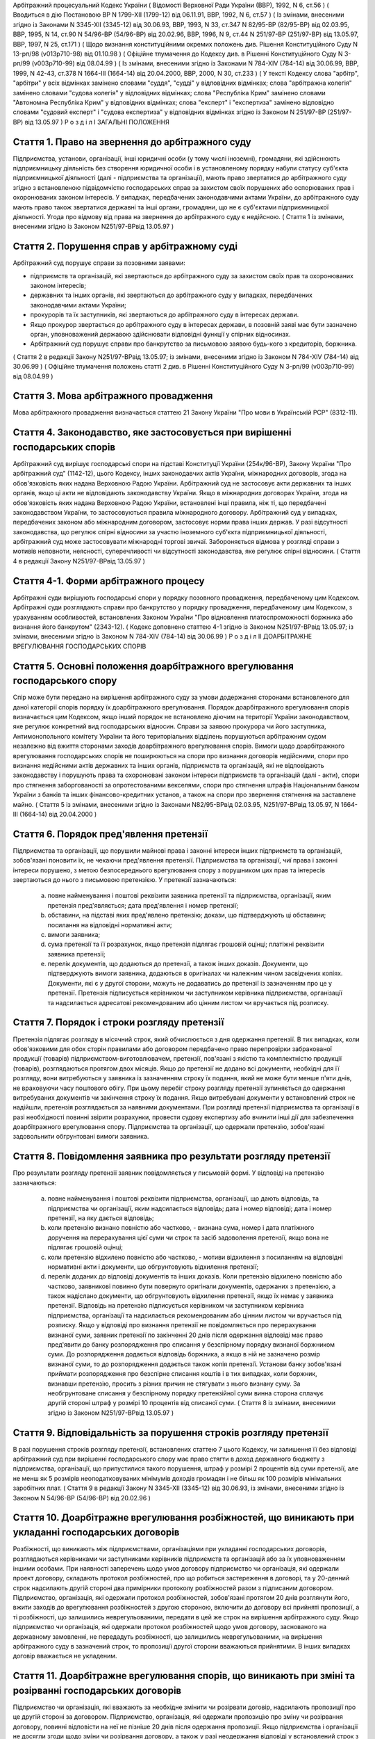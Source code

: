 Арбітражний процесуальний Кодекс України
( Відомості Верховної Ради України (ВВР), 1992, N 6, ст.56 )
( Вводиться в дію Постановою ВР N 1799-XII (1799-12) від 06.11.91, ВВР, 1992, N 6, ст.57 )
( Із змінами, внесеними згідно із Законами N 3345-XII (3345-12) від 30.06.93, ВВР, 1993, N 33, ст.347 N 82/95-ВР (82/95-ВР) від 02.03.95, ВВР, 1995, N 14, ст.90 N 54/96-ВР (54/96-ВР) від 20.02.96, ВВР, 1996, N 9, ст.44 N 251/97-ВР (251/97-ВР) від 13.05.97, ВВР, 1997, N 25, ст.171 )
( Щодо визнання конституційними окремих положень див. Рішення Конституційного Суду N 13-рп/98 (v013p710-98) від 01.10.98 )
( Офіційне тлумачення до Кодексу див. в Рішенні Конституційного Суду N 3-рп/99 (v003p710-99) від 08.04.99 )
( Із змінами, внесеними згідно із Законами N 784-XIV (784-14) від 30.06.99, ВВР, 1999, N 42-43, ст.378 N 1664-III (1664-14) від 20.04.2000, ВВР, 2000, N 30, ст.233 )
( У тексті Кодексу слова "арбітр", "арбітри" у всіх відмінках замінено словами "суддя", "судді" у відповідних відмінках; слова "арбітражна колегія" замінено словами "судова колегія" у відповідних відмінках; слова "Республіка Крим" замінено словами "Автономна Республіка Крим" у відповідних відмінках; слова "експерт" і "експертиза" замінено відповідно словами "судовий експерт" і "судова експертиза" у відповідних відмінках згідно із Законом N 251/97-ВР (251/97-ВР) від 13.05.97 )
Р о з д і л I
ЗАГАЛЬНІ ПОЛОЖЕННЯ


Стаття 1. Право на звернення до арбітражного суду
-------------------------------------------------
Підприємства, установи, організації, інші юридичні особи (у тому числі іноземні), громадяни, які здійснюють підприємницьку діяльність без створення юридичної особи і в установленому порядку набули статусу суб'єкта підприємницької діяльності (далі - підприємства та організації), мають право звертатися до арбітражного суду згідно з встановленою підвідомчістю господарських справ за захистом своїх порушених або оспорюваних прав і охоронюваних законом інтересів.
У випадках, передбачених законодавчими актами України, до арбітражного суду мають право також звертатися державні та інші органи, громадяни, що не є суб'єктами підприємницької діяльності.
Угода про відмову від права на звернення до арбітражного суду є недійсною.
( Стаття 1 із змінами, внесеними згідно із Законом N251/97-ВРвід 13.05.97 )


Стаття 2. Порушення справ у арбітражному суді
---------------------------------------------
Арбітражний суд порушує справи за позовними заявами:

- підприємств та організацій, які звертаються до арбітражного суду за захистом своїх прав та охоронюваних законом інтересів;
- державних та інших органів, які звертаються до арбітражного суду у випадках, передбачених законодавчими актами України;
- прокурорів та їх заступників, які звертаються до арбітражного суду в інтересах держави.
- Якщо прокурор звертається до арбітражного суду в інтересах держави, в позовній заяві має бути зазначено орган, уповноважений державою здійснювати відповідні функції у спірних відносинах.
- Арбітражний суд порушує справи про банкрутство за письмовою заявою будь-кого з кредиторів, боржника.
( Стаття 2 в редакції Закону N251/97-ВРвід 13.05.97; із змінами, внесеними згідно із Законом N 784-XIV (784-14) від 30.06.99 )
( Офіційне тлумачення положень статті 2 див. в Рішенні Конституційного Суду N 3-рп/99 (v003p710-99) від 08.04.99 )


Стаття 3. Мова арбітражного провадження
---------------------------------------
Мова арбітражного провадження визначається статтею 21 Закону України "Про мови в Українській РСР" (8312-11).


Стаття 4. Законодавство, яке застосовується при вирішенні господарських спорів
---------------------------------------------------------------------------------
Арбітражний суд вирішує господарські спори на підставі Конституції України (254к/96-ВР), Закону України "Про арбітражний суд" (1142-12), цього Кодексу, інших законодавчих актів України, міжнародних договорів, згода на обов'язковість яких надана Верховною Радою України.
Арбітражний суд не застосовує акти державних та інших органів, якщо ці акти не відповідають законодавству України.
Якщо в міжнародних договорах України, згода на обов'язковість яких надана Верховною Радою України, встановлені інші правила, ніж ті, що передбачені законодавством України, то застосовуються правила міжнародного договору.
Арбітражний суд у випадках, передбачених законом або міжнародним договором, застосовує норми права інших держав.
У разі відсутності законодавства, що регулює спірні відносини за участю іноземного суб'єкта підприємницької діяльності, арбітражний суд може застосовувати міжнародні торгові звичаї.
Забороняється відмова у розгляді справи з мотивів неповноти, неясності, суперечливості чи відсутності законодавства, яке регулює спірні відносини.
( Стаття 4 в редакції Закону N251/97-ВРвід 13.05.97 )


Стаття 4-1. Форми арбітражного процесу
--------------------------------------
Арбітражні суди вирішують господарські спори у порядку позовного провадження, передбаченому цим Кодексом.
Арбітражні суди розглядають справи про банкрутство у порядку провадження, передбаченому цим Кодексом, з урахуванням особливостей, встановлених Законом України "Про відновлення платоспроможності боржника або визнання його банкрутом" (2343-12).
( Кодекс доповнено статтею 4-1 згідно із Законом N251/97-ВРвід 13.05.97; із змінами, внесеними згідно із Законом N 784-XIV (784-14) від 30.06.99 )
Р о з д і л II
ДОАРБІТРАЖНЕ ВРЕГУЛЮВАННЯ ГОСПОДАРСЬКИХ СПОРІВ


Стаття 5. Основні положення доарбітражного врегулювання господарського спору
----------------------------------------------------------------------------
Спір може бути передано на вирішення арбітражного суду за умови додержання сторонами встановленого для даної категорії спорів порядку їх доарбітражного врегулювання.
Порядок доарбітражного врегулювання спорів визначається цим Кодексом, якщо інший порядок не встановлено діючим на території України законодавством, яке регулює конкретний вид господарських відносин.
Справи за заявою прокурора чи його заступника, Антимонопольного комітету України та його територіальних відділень порушуються арбітражним судом незалежно від вжиття сторонами заходів доарбітражного врегулювання спорів.
Вимоги щодо доарбітражного врегулювання господарських спорів не поширюються на спори про визнання договорів недійсними, спори про визнання недійсними актів державних та інших органів, підприємств та організацій, які не відповідають законодавству і порушують права та охоронювані законом інтереси підприємств та організацій (далі - акти), спори про стягнення заборгованості за опротестованими векселями, спори про стягнення штрафів Національним банком України з банків та інших фінансово-кредитних установ, а також на спори про звернення стягнення на заставлене майно.
( Стаття 5 із змінами, внесеними згідно із Законами N82/95-ВРвід 02.03.95, N251/97-ВРвід 13.05.97, N 1664-III (1664-14) від 20.04.2000 )


Стаття 6. Порядок пред'явлення претензії
----------------------------------------
Підприємства та організації, що порушили майнові права і законні інтереси інших підприємств та організацій, зобов'язані поновити їх, не чекаючи пред'явлення претензії.
Підприємства та організації, чиї права і законні інтереси порушено, з метою безпосереднього врегулювання спору з порушником цих прав та інтересів звертаються до нього з письмовою претензією.
У претензії зазначаються:

   a) повне найменування і поштові реквізити заявника претензії та підприємства, організації, яким претензія пред'являється; дата пред'явлення і номер претензії;

   b) обставини, на підставі яких пред'явлено претензію; докази, що підтверджують ці обставини; посилання на відповідні нормативні акти;

   c) вимоги заявника;

   d) сума претензії та її розрахунок, якщо претензія підлягає грошовій оцінці; платіжні реквізити заявника претензії;

   e) перелік документів, що додаються до претензії, а також інших доказів.
      Документи, що підтверджують вимоги заявника, додаються в оригіналах чи належним чином засвідчених копіях. Документи, які є у другої сторони, можуть не додаватись до претензії із зазначенням про це у претензії.
      Претензія підписується керівником чи заступником керівника підприємства, організації та надсилається адресатові рекомендованим або цінним листом чи вручається під розписку.


Стаття 7. Порядок і строки розгляду претензії
---------------------------------------------
Претензія підлягає розгляду в місячний строк, який обчислюється з дня одержання претензії.
В тих випадках, коли обов'язковими для обох сторін правилами або договором передбачено право перепровірки забракованої продукції (товарів) підприємством-виготовлювачем, претензії, пов'язані з якістю та комплектністю продукції (товарів), розглядаються протягом двох місяців.
Якщо до претензії не додано всі документи, необхідні для її розгляду, вони витребуються у заявника із зазначенням строку їх подання, який не може бути менше п'яти днів, не враховуючи часу поштового обігу. При цьому перебіг строку розгляду претензії зупиняється до одержання витребуваних документів чи закінчення строку їх подання. Якщо витребувані документи у встановлений строк не надійшли, претензія розглядається за наявними документами.
При розгляді претензії підприємства та організації в разі необхідності повинні звірити розрахунки, провести судову експертизу або вчинити інші дії для забезпечення доарбітражного врегулювання спору.
Підприємства та організації, що одержали претензію, зобов'язані задовольнити обгрунтовані вимоги заявника.


Стаття 8. Повідомлення заявника про результати розгляду претензії
-----------------------------------------------------------------
Про результати розгляду претензії заявник повідомляється у письмовій формі.
У відповіді на претензію зазначаються:

   a) повне найменування і поштові реквізити підприємства, організації, що дають відповідь, та підприємства чи організації, яким надсилається відповідь; дата і номер відповіді; дата і номер претензії, на яку дається відповідь;

   b) коли претензію визнано повністю або частково, - визнана сума, номер і дата платіжного доручення на перерахування цієї суми чи строк та засіб задоволення претензії, якщо вона не підлягає грошовій оцінці;

   c) коли претензію відхилено повністю або частково, - мотиви відхилення з посиланням на відповідні нормативні акти і документи, що обгрунтовують відхилення претензії;

   d) перелік доданих до відповіді документів та інших доказів.
      Коли претензію відхилено повністю або частково, заявникові повинно бути повернуто оригінали документів, одержаних з претензією, а також надіслано документи, що обгрунтовують відхилення претензії, якщо їх немає у заявника претензії.
      Відповідь на претензію підписується керівником чи заступником керівника підприємства, організації та надсилається рекомендованим або цінним листом чи вручається під розписку.
      Якщо у відповіді про визнання претензії не повідомляється про перерахування визнаної суми, заявник претензії по закінченні 20 днів після одержання відповіді має право пред'явити до банку розпорядження про списання у безспірному порядку визнаної боржником суми. До розпорядження додається відповідь боржника, а якщо в ній не зазначено розмір визнаної суми, то до розпорядження додається також копія претензії.
      Установи банку зобов'язані приймати розпорядження про безспірне списання коштів і в тих випадках, коли боржник, визнавши претензію, просить з різних причин не стягувати з нього визнану суму.
      За необгрунтоване списання у безспірному порядку претензійної суми винна сторона сплачує другій стороні штраф у розмірі 10 процентів від списаної суми.
      ( Стаття 8 із змінами, внесеними згідно із Законом N251/97-ВРвід 13.05.97 )


Стаття 9. Відповідальність за порушення строків розгляду претензії
------------------------------------------------------------------
В разі порушення строків розгляду претензії, встановлених статтею 7 цього Кодексу, чи залишення її без відповіді арбітражний суд при вирішенні господарського спору має право стягти в доход державного бюджету з підприємства, організації, що припустилися такого порушення, штраф у розмірі 2 процентів від суми претензії, але не менш як 5 розмірів неоподатковуваних мінімумів доходів громадян і не більш як 100 розмірів мінімальних заробітних плат.
( Стаття 9 в редакції Закону N 3345-XII (3345-12) від 30.06.93, із змінами, внесеними згідно із Законом N 54/96-ВР (54/96-ВР) від 20.02.96 )


Стаття 10. Доарбітражне врегулювання розбіжностей, що виникають при укладанні господарських договорів
-----------------------------------------------------------------------------------------------------
Розбіжності, що виникають між підприємствами, організаціями при укладанні господарських договорів, розглядаються керівниками чи заступниками керівників підприємств та організацій або за їх уповноваженням іншими особами.
При наявності заперечень щодо умов договору підприємство чи організація, які одержали проект договору, складають протокол розбіжностей, про що робиться застереження в договорі, та у 20-денний строк надсилають другій стороні два примірники протоколу розбіжностей разом з підписаним договором.
Підприємство, організація, які одержали протокол розбіжностей, зобов'язані протягом 20 днів розглянути його, вжити заходів до врегулювання розбіжностей з другою стороною, включити до договору всі прийняті пропозиції, а ті розбіжності, що залишились неврегульованими, передати в цей же строк на вирішення арбітражного суду.
Якщо підприємство чи організація, які одержали протокол розбіжностей щодо умов договору, заснованого на державному замовленні, не передадуть розбіжності, що залишились неврегульованими, на вирішення арбітражного суду в зазначений строк, то пропозиції другої сторони вважаються прийнятими. В інших випадках договір вважається не укладеним.


Стаття 11. Доарбітражне врегулювання спорів, що виникають при зміні та розірванні господарських договорів
---------------------------------------------------------------------------------------------------------
Підприємство чи організація, які вважають за необхідне змінити чи розірвати договір, надсилають пропозиції про це другій стороні за договором.
Підприємство, організація, які одержали пропозицію про зміну чи розірвання договору, повинні відповісти на неї не пізніше 20 днів після одержання пропозиції. Якщо підприємства і організації не досягли згоди щодо зміни чи розірвання договору, а також у разі неодержання відповіді у встановлений строк з урахуванням часу поштового обігу, заінтересована сторона має право передати спір на вирішення арбітражного суду.
Р о з д і л III
Підвідомчість справ арбітражним судам. Підсудність справ ( Назва розділу III в редакції Закону N251/97-ВРвід 13.05.97 )


Стаття 12. Справи, підвідомчі арбітражним судам
-----------------------------------------------
Арбітражним судам підвідомчі:

1) справи у спорах, що виникають при укладанні, зміні, розірванні і виконанні господарських договорів та з інших підстав, а також у спорах про визнання недійсними актів з підстав, зазначених у законодавстві, крім:

   - спорів, що виникають при погодженні стандартів та технічних умов;
   - спорів про встановлення цін на продукцію (товари), а також тарифів на послуги (виконання робіт), якщо ці ціни і тарифи відповідно до законодавства не можуть бути встановлені за угодою сторін;
   - інших спорів, вирішення яких відповідно до законів України, міждержавних договорів та угод віднесено до відання інших органів;

2) справи про банкрутство;

3) справи за заявами органів Антимонопольного комітету України з питань, віднесених законодавчими актами до їх компетенції.
   Підвідомчий арбітражним судам спір може бути передано сторонами на вирішення третейського суду (арбітражу), крім спорів про визнання недійсними актів, а також спорів, що виникають при укладанні, зміні, розірванні та виконанні господарських договорів, пов'язаних із задоволенням державних потреб.
   ( Стаття 12 із змінами, внесеними згідно із Законами N82/95-ВР від 02.03.95, N251/97-ВРвід 13.05.97 )


Стаття 13. Справи, підсудні арбітражному суду Автономної Республіки Крим, арбітражним судам областей, міст Києва та Севастополя
---------------------------------------------------------------------------------------------------------------------------------------
Арбітражний суд Автономної Республіки Крим, арбітражні суди областей, міст Києва та Севастополя розглядають усі підвідомчі арбітражним судам справи, крім тих, що підсудні Вищому арбітражному суду.
( Стаття 13 в редакції Закону N251/97-ВРвід 13.05.97 )


Стаття 14. Справи, підсудні Вищому арбітражному суду
----------------------------------------------------
Вищий арбітражний суд розглядає справи у спорах:

- ( Положення пункту 1 статті 14 визнанно конституційним згідно з Рішенням Конституційного Суду N 13-рп/98 (v013p710-98) від 01.10.98 ) 1) у яких однією із сторін є вищий чи центральний орган виконавчої влади, Національний банк України, Верховна Рада Автономної Республіки Крим або Рада міністрів Автономної Республіки Крим, обласні, Київська та Севастопольська міські ради або обласні, Київська та Севастопольська міські державні адміністрації;

2) матеріали яких містять державну таємницю;

3) що прямо віднесені до його підсудності законами України, міжнародними договорами України, згода на обов'язковість яких надана Верховною Радою України.
   Вищий арбітражний суд може в межах підвідомчості справ арбітражним судам України прийняти до свого провадження будь-яку справу.
   ( Стаття 14 в редакції Закону N251/97-ВРвід 13.05.97 )


Стаття 15. Територіальна підсудність справ арбітражному суду Автономної Республіки Крим, арбітражному суду області, міст Києва та Севастополя
---------------------------------------------------------------------------------------------------------------------------------------------------
Справи у спорах, що виникають при укладанні, зміні та розірванні господарських договорів, справи у спорах про визнання договорів недійсними розглядаються арбітражним судом за місцезнаходженням сторони, зобов'язаної за договором здійснити на користь другої сторони певні дії, такі як: передати майно, виконати роботу, надати послуги, сплатити гроші тощо.
Справи у спорах, що виникають при виконанні господарських договорів та з інших підстав, а також справи про визнання недійсними актів розглядаються арбітражним судом за місцезнаходженням відповідача.
Справи у спорах за участю кількох відповідачів розглядаються арбітражним судом за місцезнаходженням одного з відповідачів за вибором позивача.
Якщо юридичну особу представляє уповноважений нею відособлений підрозділ, територіальна підсудність спору визначається з урахуванням частин першої - третьої цієї статті залежно від місцезнаходження відособленого підрозділу.
Місце розгляду справи з господарського спору, в якому однією з сторін є арбітражний суд Автономної Республіки Крим, арбітражний суд області, міст Києва та Севастополя, визначає Вищий арбітражний суд.
Справи про банкрутство розглядаються арбітражним судом за місцезнаходженням боржника.
( Стаття 15 із змінами, внесеними згідно із Законом N251/97-ВР від 13.05.97 )


Стаття 16. Виключна підсудність справ
-------------------------------------
Віднесені до підсудності арбітражного суду Автономної Республіки Крим, арбітражного суду області, міст Києва та Севастополя справи у спорах, що виникають з договору перевезення, в яких одним з відповідачів є орган транспорту, розглядаються арбітражним судом за місцезнаходженням цього органу.
Справи у спорах про право власності на майно або про витребування майна з чужого незаконного володіння чи про усунення перешкод у користуванні майном розглядаються арбітражним судом Автономної Республіки Крим, арбітражними судами областей, міст Києва та Севастополя за місцезнаходженням майна.
( Стаття 16 із змінами, внесеними згідно із Законом N251/97-ВР від 13.05.97 )


Стаття 17. Передача матеріалів справи або справи за підсудністю і розгляд розбіжностей, що виникають при цьому
--------------------------------------------------------------------------------------------------------------
При непідсудності справи даному арбітражному суду або зміні підсудності справи у процесі її розгляду внаслідок зміни підстав позову, заміни сторони, подання зустрічного позову, притягнення іншого позивача або відповідача арбітражний суд надсилає матеріали справи за встановленою підсудністю не пізніше п'яти днів з дня надходження позовної заяви або винесення ухвали про передачу справи.
Ухвалу про передачу справи за підсудністю може бути перевірено в порядку нагляду.
У випадках, коли голова арбітражного суду або його заступник визнає, що матеріали справи або справу передано в даний арбітражний суд з порушенням встановленої підсудності, ці матеріали або справа з відповідним висновком надсилаються для вирішення питання про підсудність до Вищого арбітражного суду.
Голова Вищого арбітражного суду, його заступники мають право за клопотанням учасників арбітражного процесу або з своєї ініціативи витребувати будь-яку справу, що є у провадженні того чи іншого арбітражного суду, і передати її на розгляд до іншого арбітражного суду.
Передача матеріалів справи або справи з арбітражного суду до органу, що вирішує господарські справи в іншій державі, здійснюється в порядку, передбаченому законодавчими актами України, міждержавними договорами та угодами.
( Стаття 17 із змінами, внесеними згідно із Законом N251/97-ВР від 13.05.97 ) ( Розділ III в редакції Закону N3345-12від 30.06.93 )
Р о з д і л IV
УЧАСНИКИ АРБІТРАЖНОГО ПРОЦЕСУ


Стаття 18. Склад учасників арбітражного процесу
-----------------------------------------------
До складу учасників арбітражного процесу входять: сторони, треті особи, прокурор, інші особи, які беруть участь у процесі у випадках, передбачених цим Кодексом.
( Стаття 18 із змінами, внесеними згідно із Законом N251/97-ВР від 13.05.97 )


Стаття 19. Суддя
----------------
Суддею є посадова особа арбітражного суду. Процесуальний статус судді визначається Законом "Про арбітражний суд" (1142-12) та цим Кодексом.


Стаття 20. Відвід судді
-----------------------
Суддя не може брати участі в розгляді справи і підлягає відводу (самовідводу), якщо він є родичем осіб, які беруть участь в арбітражному процесі, або буде встановлено інші обставини, що викликають сумнів у його неупередженості. Суддя, який брав участь в розгляді справи, не може брати участі у перевірці рішення, ухвали у цій справі в порядку нагляду, а так само в новому розгляді справи у разі скасування рішення, ухвали, прийнятої за його участю.
При наявності зазначених підстав суддя повинен заявити самовідвід.
З цих же підстав відвід судді можуть заявити сторони та прокурор, який бере участь в арбітражному процесі.
Відвід повинен бути мотивованим, заявлятись у письмовій формі до початку вирішення спору. Заявляти відвід після цього можна лише у разі, якщо про підставу відводу сторона чи прокурор дізналися після початку розгляду справи по суті.
Питання про відвід судді вирішується головою арбітражного суду або заступником голови арбітражного суду, а про відвід заступника голови - головою арбітражного суду, який виносить з цього приводу ухвалу в триденний строк з дня надходження заяви. Якщо голова арбітражного суду прийняв справу до свого провадження, питання про його відвід вирішується президією Вищого арбітражного суду України в триденний строк з дня надходження заяви про відвід.
( Стаття 20 із змінами, внесеними згідно із Законом N251/97-ВР від 13.05.97 )


Стаття 21. Сторони в арбітражному процесі
-----------------------------------------
Сторонами в арбітражному процесі - позивачами і відповідачами - можуть бути підприємства та організації, зазначені у статті 1 цього Кодексу.
Позивачами є підприємства та організації, що подали позов або в інтересах яких подано позов про захист порушеного чи оспорюваного права або охоронюваного законом інтересу.
Відповідачами є підприємства та організації, яким пред'явлено позовну вимогу.
( Стаття 21 із змінами, внесеними згідно із Законом N251/97-ВР від 13.05.97 )


Стаття 22. Права та обов'язки сторін
------------------------------------
Сторони користуються рівними процесуальними правами.
Сторони мають право знайомитися з матеріалами справи, робити з них витяги, знімати копії, брати участь в арбітражних засіданнях, подавати докази, брати участь у дослідженні доказів, заявляти клопотання, давати усні та письмові пояснення арбітражному суду, наводити свої доводи і міркування з усіх питань, що виникають у ході арбітражного процесу, заперечувати проти клопотань і доводів інших учасників арбітражного процесу, брати участь у прийнятті рішення, подавати заяву про перевірку рішення, ухвали, постанови арбітражного суду в порядку нагляду, а також користуватися іншими процесуальними правами, наданими їм цим Кодексом.
Сторони зобов'язані добросовісно користуватися належними їм процесуальними правами, виявляти взаємну повагу до прав і охоронюваних законом інтересів другої сторони, вживати заходів до всебічного, повного та об'єктивного дослідження всіх обставин справи.
Позивач вправі до прийняття рішення по справі змінити підставу або предмет позову, збільшити розмір позовних вимог за умови дотримання встановленого порядку доарбітражного врегулювання спору в цій частині, відмовитись від позову або зменшити розмір позовних вимог.
Відповідач має право визнати позов повністю або частково.
Арбітражний суд не приймає відмови від позову, зменшення розміру позовних вимог, визнання позову відповідачем, якщо ці дії суперечать законодавству або порушують чиї-небудь права і охоронювані законом інтереси.


Стаття 23. Участь у справі кількох позивачів та відповідачів
------------------------------------------------------------
Позов може бути подано кількома позивачами чи до кількох відповідачів. Кожний з позивачів або відповідачів щодо іншої сторони виступає в арбітражному процесі самостійно.


Стаття 24. Залучення до участі у справі іншого відповідача. Заміна неналежного відповідача
------------------------------------------------------------------------------------------
Арбітражний суд за наявністю достатніх підстав має право до прийняття рішення залучити за клопотанням сторони або за своєю ініціативою до участі у справі іншого відповідача.
Клопотання про залучення до участі в справі іншого відповідача може бути задоволено за умови вжиття щодо нього заходів доарбітражного врегулювання спору. Залучення до участі у справі відповідача з ініціативи арбітражного суду може здійснюватися незалежно від додержання порядку доарбітражного врегулювання спору.
Арбітражний суд, встановивши до прийняття рішення, що позов подано не до тієї особи, яка повинна відповідати за позовом, може за згодою позивача, не припиняючи провадження у справі, допустити заміну первісного відповідача належним відповідачем.
Про залучення іншого відповідача чи заміну неналежного відповідача виноситься ухвала, і розгляд справи починається заново.


Стаття 25. Процесуальне правонаступництво
-----------------------------------------
В разі вибуття однієї з сторін у спірному або встановленому рішенням арбітражного суду правовідношенні внаслідок реорганізації підприємства чи організації арбітражний суд здійснює заміну цієї сторони її правонаступником, вказуючи про це в рішенні або ухвалі. Усі дії, вчинені в процесі до вступу правонаступника, є обов'язковими для нього в такій же мірі, в якій вони були б обов'язковими для особи, яку він замінив.
Правонаступництво можливе на будь-якій стадії арбітражного процесу.


Стаття 26. Треті особи, які заявляють самостійні вимоги на предмет спору
------------------------------------------------------------------------
Треті особи, які заявляють самостійні вимоги на предмет спору, можуть вступити у справу до прийняття рішення арбітражним судом, подавши позов до однієї або двох сторін за умови вжиття заходів доарбітражного врегулювання спору.
Про прийняття позовної заяви та вступ третьої особи у справу арбітражний суд виносить ухвалу.
Треті особи, які заявляють самостійні вимоги на предмет спору, користуються усіма правами і несуть усі обов'язки позивача.


Стаття 27. Треті особи, які не заявляють самостійних вимог на предмет спору
---------------------------------------------------------------------------
Треті особи, які не заявляють самостійних вимог на предмет спору, можуть вступити у справу на стороні позивача або відповідача до прийняття рішення арбітражним судом, якщо рішення з господарського спору може вплинути на їх права або обов'язки щодо однієї з сторін. Їх може бути залучено до участі у справі також за клопотанням сторін, прокурора або з ініціативи арбітражного суду.
У заявах про залучення третіх осіб i у заявах третіх осіб про вступ у справу на стороні позивача або відповідача зазначається, на яких підставах третіх осіб належить залучити або допустити до участі у справі.
Вступ зазначених осіб у справу або залучення їх до участі у справі провадиться незалежно від вжиття ними заходів доарбітражного врегулювання спору із сторонами.
Питання про допущення або залучення третіх осіб до участі у справі вирішується арбітражним судом, який виносить з цього приводу ухвалу.
Треті особи, які не заявляють самостійних вимог, користуються процесуальними правами i несуть процесуальні обов'язки сторін, крім права на зміну підстави i предмета позову, збільшення чи зменшення розміру позовних вимог, а також на відмову від позову або визнання позову.


Стаття 28. Представники сторін і третіх осіб
--------------------------------------------
Справи юридичних осіб в арбітражному суді ведуть їх органи, що діють у межах повноважень, наданих їм законодавством та установчими документами, через свого представника.
Керівники підприємств та організацій, інші особи, повноваження яких визначені законодавством або установчими документами, подають арбітражному суду документи, що посвідчують їх посадове становище.
Представниками юридичних осіб можуть бути також інші особи, повноваження яких підтверджуються довіреністю від імені підприємства, організації. Довіреність видається за підписом керівника або іншої уповноваженої ним особи та посвідчується печаткою підприємства, організації.
Повноваження сторони або третьої особи від імені юридичної особи може здійснювати її відособлений підрозділ, якщо таке право йому надано установчими або іншими документами.
Громадяни можуть вести свої справи в арбітражному суді особисто або через представників, повноваження яких підтверджуються нотаріально посвідченою довіреністю.
( Стаття 28 в редакції Закону N251/97-ВРвід 13.05.97 )


Стаття 29. Участь в арбітражному процесі прокурора
--------------------------------------------------
Прокурор може вступити у справу в будь-якій стадії процесу, якщо цього вимагає захист інтересів держави. Про свою участь у справі прокурор повідомляє арбітражний суд письмово, а в судовому засіданні - також і усно.
Участь прокурора в арбітражному процесі є обов'язковою: у справах, порушених за його заявою, у разі коли це передбачено законом або визнано за необхідне арбітражним судом.
Прокурор, який бере участь в арбітражному процесі, має право знайомитися з матеріалами справи, робити з них витяги, знімати копії, брати участь у судових засіданнях, подавати докази, брати участь у дослідженні доказів, заявляти клопотання, давати пояснення у справі, заперечувати проти клопотань і доводів інших учасників арбітражного процесу, підтримувати поданий позов та відмовлятися від нього, одержувати копії рішень, ухвал, постанов, опротестовувати у встановленому цим Кодексом порядку незаконні та необгрунтовані рішення, ухвали, постанови арбітражного суду, вносити подання про перегляд рішень, ухвал, постанов арбітражного суду за нововиявленими обставинами, а також користується іншими процесуальними правами, наданими йому цим Кодексом та Законом України "Про прокуратуру" (1789-12).
Відмова прокурора від поданого ним позову, зменшення розміру позовних вимог, зміна підстави або предмета позову не позбавляють позивача права підтримувати позовні вимоги.
( Стаття 29 в редакції Закону N251/97-ВРвід 13.05.97 )


Стаття 30. Участь у процесі посадових осіб та інших працівників підприємств, установ, організацій, державних та інших органів
-----------------------------------------------------------------------------------------------------------------------------
В арбітражному процесі можуть брати участь посадові особи та інші працівники підприємств, установ, організацій, державних та інших органів, коли їх викликано для дачі пояснень з питань, що виникають під час розгляду справи. Ці особи мають право знайомитися з матеріалами справи, давати пояснення, подавати докази, брати участь в огляді та дослідженні доказів.
Зазначені особи зобов'язані з'явитись до арбітражного суду на його виклик, сповістити про знані їм відомості та обставини у справі, подати на вимогу арбітражного суду пояснення в письмовій формі.


Стаття 31. Участь в арбітражному процесі судового експерта
----------------------------------------------------------
В арбітражному процесі може брати участь судовий експерт.
Права, обов'язки та відповідальність судового експерта визначаються цим Кодексом та Законом України "Про судову експертизу" (4038-12).
Судовий експерт зобов'язаний за ухвалою арбітражного суду з'явитись на його виклик і дати мотивований висновок щодо поставлених йому питань. Висновок робиться у письмовій формі.
Судовий експерт, оскільки це необхідно для дачі висновку, має право знайомитися з матеріалами справи, брати участь в огляді та дослідженні доказів, просити арбітражний суд про надання йому додаткових матеріалів.
Судовий експерт має право відмовитись від дачі висновку, якщо наданих йому матеріалів недостатньо або якщо він не має необхідних знань для виконання покладеного на нього обов'язку.
Сторони і прокурор, який бере участь в арбітражному процесі, мають право заявити відвід судовому експерту, якщо він особисто, прямо чи побічно заінтересований в результаті розгляду справи, якщо він є родичем осіб, які беруть участь в арбітражному процесі, а також з мотивів його некомпетентності.
Відвід повинен бути мотивованим, заявлятись у письмовій формі до початку вирішення спору. Заявляти відвід після цього можна лише у випадку, коли про підставу відводу сторона чи прокурор дізналися після початку розгляду справи по суті.
Питання про відвід вирішується суддею, який виносить з цього приводу ухвалу.
( Стаття 31 із змінами, внесеними згідно із Законом N251/97-ВР від 13.05.97 )
Р о з д і л V
ДОКАЗИ


Стаття 32. Поняття i види доказів
---------------------------------
Доказами у справі є будь-які фактичні дані, на підставі яких арбітражний суд у визначеному законом порядку встановлює наявність чи відсутність обставин, на яких грунтуються вимоги i заперечення сторін, а також інші обставини, які мають значення для правильного вирішення господарського спору.
Ці дані встановлюються такими засобами:

- письмовими і речовими доказами, висновками судових експертів;
- поясненнями представників сторін та інших осіб, які беруть участь в арбітражному процесі. В необхідних випадках на вимогу судді пояснення представників сторін та інших осіб, які беруть участь в арбітражному процесі, мають бути викладені письмово.


Стаття 33. Обов'язок доказування i подання доказів
--------------------------------------------------
Кожна сторона повинна довести ті обставини, на які вона посилається як на підставу своїх вимог i заперечень.
Докази подаються сторонами та іншими учасниками арбітражного процесу.


Стаття 34. Належність i допустимість доказів
--------------------------------------------
Арбітражний суд приймає тільки ті докази, які мають значення для справи.
Обставини справи, які відповідно до законодавства повинні бути підтверджені певними засобами доказування, не можуть підтверджуватись іншими засобами доказування.


Стаття 35. Підстави звільнення від доказування
----------------------------------------------
Обставини, визнані арбітражним судом загальновідомими, не потребують доказування.
Факти, встановлені рішенням арбітражного суду (іншого органу, який вирішує господарські спори) під час розгляду однієї справи, не доводяться знову при вирішенні інших спорів, в яких беруть участь ті самі сторони.
Вирок суду з кримінальної справи, що набрав законної сили, є обов'язковим для арбітражного суду при вирішенні спору з питань, чи мали місце певні дії та ким вони вчинені.
Рішення суду з цивільної справи, що набрало законної сили, є обов'язковим для арбітражного суду щодо фактів, які встановлені судом i мають значення для вирішення спору.
Факти, які відповідно до закону вважаються встановленими, не доводяться при розгляді справи. Таке припущення може бути спростовано в загальному порядку.


Стаття 36. Письмові докази
--------------------------
Письмовими доказами є документи i матеріали, які містять дані про обставини, що мають значення для правильного вирішення спору.
Письмові докази подаються в оригіналі або в належним чином засвідченій копії. Якщо для вирішення спору має значення лише частина документа, подається засвідчений витяг з нього.
Оригінали документів подаються, коли обставини справи відповідно до законодавства мають бути засвідчені тільки такими документами, а також в інших випадках на вимогу арбітражного суду.


Стаття 37. Речові докази
------------------------
Речовими доказами є предмети, що своїми властивостями свідчать про обставини, які мають значення для правильного вирішення спору.


Стаття 38. Витребування доказів
-------------------------------
Якщо подані сторонами докази є недостатніми, арбітражний суд зобов'язаний витребувати від підприємств та організацій незалежно від їх участі у справі документи i матеріали, необхідні для вирішення спору. Арбітражний суд має право знайомитися з доказами безпосередньо в місці їх знаходження.
Сторона, прокурор, які порушують клопотання перед арбітражним судом про витребування доказів, повинні докладно зазначити: який доказ вимагається, підстави, з яких вони вважають, що ці докази має підприємство чи організація, i обставини, які можуть підтвердити ці докази.
Арбітражний суд може уповноважити на одержання таких доказів заінтересовану сторону.


Стаття 39. Огляд та дослідження письмових i речових доказів у місці їх знаходження
----------------------------------------------------------------------------------
Арбітражний суд може провести огляд та дослідження письмових i речових доказів у місці їх знаходження в разі складності подання цих доказів.
За результатами огляду та дослідження складається протокол, який підписується суддею. Протокол приєднується до матеріалів справи.


Стаття 40. Повернення письмових i речових доказів
-------------------------------------------------
Оригінали письмових доказів, що є у справі, за клопотанням підприємств та організацій повертаються їм після вирішення господарського спору та подання засвідчених копій цих доказів.
Речові докази, які знаходяться в арбітражному суді, після вирішення спору повертаються підприємствам та організаціям, від яких їх було одержано, або передаються стороні, за якою арбітражний суд визнав право на ці речі.


Стаття 41. Призначення і проведення судової експертизи
------------------------------------------------------
Для роз'яснення питань, що виникають при вирішенні господарського спору і потребують спеціальних знань, арбітражний суд призначає судову експертизу.
Учасники арбітражного процесу мають право пропонувати арбітражному суду питання, які мають бути роз'яснені судовим експертом. Остаточне коло цих питань встановлюється арбітражним судом в ухвалі.
Проведення судової експертизи має бути доручено компетентним організаціям чи безпосередньо спеціалістам, які володіють необхідними для цього знаннями. Особа, яка проводить судову експертизу (далі - судовий експерт) користується правами і несе обов'язки, зазначені у статті 31 цього Кодексу.
Сторони і прокурор, який бере участь в арбітражному процесі, мають право до початку проведення судової експертизи заявити відвід судовому експерту в порядку та з підстав, зазначених у частинах п'ятій і шостій статті 31 цього Кодексу.


Стаття 42. Висновок судового експерта
-------------------------------------
Висновок судового експерта повинен містити докладний опис проведених досліджень, зроблені в результаті їх висновки і обгрунтовані відповіді на поставлені арбітражним судом питання. Висновок подається арбітражному суду в письмовій формі, і копія його надсилається сторонам.
Якщо під час проведення судової експертизи встановлюються обставини, що мають значення для правильного вирішення спору, з приводу яких судовому експерту не були поставлені питання, у висновку він викладає свої міркування і щодо цих обставин.
У випадках недостатньої ясності чи неповноти висновку судового експерта арбітражний суд може призначити додаткову судову експертизу.
При необхідності арбітражний суд може призначити повторну судову експертизу і доручити її проведення іншому судовому експерту.
Висновок судового експерта для арбітражного суду не є обов'язковим і оцінюється арбітражним судом за правилами, встановленими статтею 43 цього Кодексу.
Відхилення арбітражним судом висновку судового експерта повинно бути мотивованим у рішенні.


Стаття 43. Оцінка доказів
-------------------------
Арбітражний суд оцінює докази за своїм внутрішнім переконанням, що грунтується на всебічному, повному i об'єктивному розгляді в арбітражному процесі всіх обставин справи в їх сукупності, керуючись законом.
Ніякі докази не мають для арбітражного суду заздалегідь встановленої сили.
Визнання однією стороною фактичних даних i обставин, якими інша сторона обгрунтовує свої вимоги або заперечення, для арбітражного суду не є обов'язковим.
Р о з д і л VI
АРБІТРАЖНІ ВИТРАТИ


Стаття 44. Склад арбітражних витрат
-----------------------------------
Арбітражні витрати складаються з державного мита, сум, що підлягають сплаті за проведення судової експертизи, призначеної арбітражним судом, послуги перекладача, а також інших витрат, пов'язаних з розглядом справи.


Стаття 45. Державне мито
------------------------
Позовні заяви і заяви про перевірку рішень, ухвал, постанов арбітражного суду в порядку нагляду оплачуються державним митом, крім випадків, встановлених законодавством.


Стаття 46. Сплата державного мита
---------------------------------
Державне мито сплачується чи стягується в доход державного бюджету України в порядку і розмірі, встановлених законодавством України.
В разі збільшення розміру позовних вимог недоплачена сума державного мита доплачується чи стягується згідно з новою ціною позову.
( Стаття 46 із змінами, внесеними згідно із Законом N 3345-XII (3345-12) від 30.06.93 )


Стаття 47. Повернення державного мита
-------------------------------------
Державне мито підлягає поверненню у випадках і в порядку, встановлених законодавством.
В рішенні, ухвалі, постанові чи довідці арбітражного суду зазначаються обставини, що є підставою для повного або часткового повернення державного мита.


Стаття 48. Визначення розміру сум, що підлягають сплаті за проведення судової експертизи та послуги перекладача
---------------------------------------------------------------------------------------------------------------
Витрати, що підлягають сплаті за проведення судової експертизи, послуги перекладача, визначаються арбітражним судом.
Судовим експертам і перекладачам відшкодовуються витрати, пов'язані з явкою до арбітражного суду, в розмірах, встановлених законодавством про службові відрядження.


Стаття 49. Розподіл арбітражних витрат
--------------------------------------
Державне мито покладається:

- у спорах, що виникають при укладанні, зміні та розірванні договорів, - на сторону, яка безпідставно ухиляється від прийняття пропозицій іншої сторони, або на обидві сторони, якщо арбітражним судом відхилено частину пропозицій кожної із сторін;
- у спорах, що виникають при виконанні договорів та з інших підстав, - на сторони пропорційно розміру задоволених позовних вимог.
- Якщо спір виник внаслідок неправильних дій сторони, арбітражний суд має право покласти на неї державне мито незалежно від результатів вирішення спору.
- Державне мито, від сплати якого позивач у встановленому порядку звільнений, стягується з відповідача в доход бюджету пропорційно розміру задоволених вимог, якщо відповідач не звільнений від сплати державного мита.
- Стороні, на користь якої відбулося рішення, арбітражний суд відшкодовує мито за рахунок другої сторони і в тому разі, коли друга сторона звільнена від сплати державного мита.
- Суми, які підлягають сплаті за проведення судової експертизи, послуги перекладача та інші витрати, пов'язані з розглядом справи, покладаються:
- при задоволенні позову - на відповідача;
- при відмові в позові - на позивача;
- при частковому задоволенні позову - на обидві сторони пропорційно розміру задоволених позовних вимог.
Р о з д і л VII
ПРОЦЕСУАЛЬНІ СТРОКИ


Стаття 50. Встановлення та обчислення процесуальних строків
-----------------------------------------------------------
Процесуальні дії вчиняються у строки, встановлені цим Кодексом. У тих випадках, коли процесуальні строки не встановлено, вони призначаються арбітражним судом.
Строки для вчинення процесуальних дій визначаються точною календарною датою, зазначенням події, що повинна неминуче настати, чи періодом часу. В останньому випадку дію може бути вчинено протягом всього періоду.
Перебіг процесуального строку, обчислюваного роками, місяцями або днями, починається наступного дня після календарної дати або настання події, якими визначено його початок.


Стаття 51. Закінчення процесуальних строків
-------------------------------------------
Строк, обчислюваний роками, закінчується у відповідний місяць і число останнього року строку.
Строк, обчислюваний місяцями, закінчується у відповідне число останнього місяця строку. Якщо кінець строку, обчислюваного місяцями, припадає на такий місяць, що не має відповідного числа, строк закінчується в останній день цього місяця.
У випадках, коли останній день строку припадає на неробочий день, днем закінчення строку вважається перший наступний за ним робочий день.
Процесуальна дія, для якої встановлено строк, може бути вчинена до 24-ї години останнього дня строку. Якщо позовну заяву, відзив на позовну заяву, заяву про перегляд рішення та інші документи здано на пошту чи телеграф до 24-ї години останнього дня строку, строк не вважається пропущеним.


Стаття 52. Зупинення процесуальних строків
------------------------------------------
Перебіг усіх незакінчених процесуальних строків зупиняється із зупиненням провадження у справі.
З дня поновлення провадження перебіг процесуальних строків продовжується.


Стаття 53. Відновлення та продовження процесуальних строків
-----------------------------------------------------------
За заявою сторони, прокурора чи з своєї ініціативи арбітражний суд може визнати причину пропуску встановленого законом процесуального строку поважною і відновити пропущений строк.
Про відновлення пропущеного строку зазначається в рішенні, ухвалі чи постанові арбітражного суду. Про відмову у відновленні строку виноситься ухвала.
Ухвалу про відмову у відновленні пропущеного строку може бути перевірено в порядку нагляду.
Призначені арбітражним судом строки можуть бути ним продовжені за заявою сторони, прокурора чи з своєї ініціативи.
Р о з д і л VIII
ПОДАННЯ ПОЗОВУ


Стаття 54. Форма і зміст позовної заяви
---------------------------------------
Позовна заява подається до арбітражного суду в письмовій формі і підписується керівником підприємства, організації, державного чи іншого органу, іншою особою, повноваження якої визначені законодавством або установчими документами, прокурором чи його заступником, громадянином - суб'єктом підприємницької діяльності або його представником.
Позовна заява повинна містити:

1) найменування арбітражного суду, до якого подається заява;

2) найменування сторін; їх поштові адреси;

2-1) документи, що підтверджують за громадянином статус суб'єкта підприємницької діяльності;

3) зазначення ціни позову, якщо позов підлягає грошовій оцінці; суми договору (у спорах, що виникають при укладанні, зміні та розірванні господарських договорів);

4) зміст позовних вимог; якщо позов подано до кількох відповідачів, - зміст позовних вимог щодо кожного з них;

5) виклад обставин, на яких грунтуються позовні вимоги; зазначення доказів, що підтверджують позов; обгрунтований розрахунок сум, що стягуються чи оспорюються; законодавство, на підставі якого подається позов;

6) відомості про вжиття заходів доарбітражного врегулювання спору;

7) перелік документів та інших доказів, що додаються до заяви.
   У позовній заяві можуть бути вказані й інші відомості, якщо вони необхідні для правильного вирішення спору.
   ( Стаття 54 із змінами, внесеними згідно із Законом N251/97-ВР від 13.05.97 )


Стаття 55. Ціна позову
----------------------
Ціна позову визначається:

1) у позовах про стягнення грошей - стягуваною сумою або сумою, оспорюваною за виконавчим чи іншим документом, за яким стягнення провадиться у безспірному (безакцептному) порядку;

2) у позовах про витребування майна - вартістю майна, що витребується;

3) у позовах, які складаються з кількох самостійних вимог, - загальною сумою усіх вимог;

4) у позовах про стягнення іноземної валюти - в іноземній валюті та у карбованцях відповідно до офіційного курсу, встановленого Національним банком України на день подання позову.
   В ціну позову включаються також вказані в позовній заяві суми неустойки (штрафу, пені), а якщо вони не вказані, - суми їх, визначені суддею.
   Ціну позову вказує позивач. У випадках неправильного зазначення ціни позову вона визначається суддею.


Стаття 56. Надсилання копії позовної заяви і доданих до неї документів
----------------------------------------------------------------------
Позивач, прокурор чи його заступник зобов'язані при поданні позову надіслати сторонам копії позовної заяви та доданих до неї документів, якщо цих документів у сторін немає.
Такий самий обов'язок покладається на позивача у разі залучення арбітражним судом до участі у справі іншого відповідача, заміни арбітражним судом неналежного відповідача.
( Стаття 56 із змінами, внесеними згідно із Законом N251/97-ВР від 13.05.97 )


Стаття 57. Документи, що додаються до позовної заяви
----------------------------------------------------
До позовної заяви додаються документи, які підтверджують:

1) вжиття заходів доарбітражного врегулювання господарського спору з кожним із відповідачів (у спорах, що виникають при укладанні, зміні чи розірванні договорів, - відповідно договір, проект договору, лист, який містить вимогу про укладання, зміну чи розірвання договору, протокол розбіжностей і документи, що підтверджують дату його одержання, відомості про пропозиції однієї сторони і розгляд їх у встановленому порядку, відповідь другої сторони, якщо її одержано, та інші документи; у спорах, що виникають при виконанні договорів та з інших підстав, - копія претензії, докази її надсилання відповідачу, копія відповіді на претензію, якщо відповідь одержано);

2) відправлення відповідачеві копії позовної заяви і доданих до неї документів;

3) сплату державного мита у встановлених порядку і розмірі;

4) обставини, на яких грунтуються позовні вимоги.
   До заяви про визнання акта недійсним додається також копія оспорюваного акта або засвідчений витяг з нього.


Стаття 58. Об'єднання позовних вимог
------------------------------------
В одній позовній заяві може бути об'єднано кілька вимог, зв'язаних між собою підставою виникнення або поданими доказами.
Суддя має право об'єднати кілька однорідних позовних заяв або справ, у яких беруть участь ті ж самі сторони, в одну справу, про що зазначається в ухвалі про порушення справи або в рішенні.


Стаття 59. Відзив на позовну заяву
----------------------------------
Відповідач зобов'язаний не пізніше трьох днів з дня одержання ухвали про порушення справи надіслати:

1) арбітражному суду - відзив на позовну заяву і всі документи, що підтверджують заперечення проти позову;

2) позивачу, іншим відповідачам, а також прокурору, який бере участь в арбітражному процесі, - копію відзиву.
   Відзив підписується керівником підприємства, організації або його заступником.
   Відзив повинен містити: найменування позивача і номер справи; мотиви повного або часткового відхилення вимог позивача з посиланням на законодавство, а також докази, що обгрунтовують відхилення позовної вимоги; перелік документів та інших доказів, що додаються до відзиву (у тому числі про надіслання копій відзиву і доданих до нього документів позивачеві, іншим відповідачам, прокурору).


Стаття 60. Подання зустрічного позову
-------------------------------------
Відповідач має право до прийняття рішення зі спору подати до позивача зустрічний позов для спільного розгляду з первісним позовом. Зустрічний позов повинен бути взаємно пов'язаний з первісним.
Подання зустрічного позову провадиться за загальними правилами подання позовів.
Р о з д і л IX
ПОРУШЕННЯ ПРОВАДЖЕННЯ У СПРАВІ ТА ПІДГОТОВКА МАТЕРІАЛІВ ДО РОЗГЛЯДУ В ЗАСІДАННІ АРБІТРАЖНОГО СУДУ


Стаття 61. Прийняття позовної заяви
-----------------------------------
Питання про прийняття позовної заяви вирішується суддею.


Стаття 62. Відмова у прийнятті позовної заяви
---------------------------------------------
Суддя відмовляє у прийнятті позовної заяви, якщо:

1) заява не підлягає розгляду в арбітражних судах України;

2) у провадженні арбітражного суду або іншого органу, який в межах своєї компетенції вирішує господарський спір, є справа зі спору між тими ж сторонами, про той же предмет і з тих же підстав або є рішення цих органів з такого спору;

3) позов подано до підприємства, організації, які ліквідовано.
   Про відмову у прийнятті позовної заяви виноситься ухвала, яка надсилається сторонам, прокурору чи його заступнику, якщо вони є заявниками, не пізніше п'яти днів з дня надходження заяви.
   До ухвали про відмову у прийнятті позовної заяви, що надсилається заявникові, додаються позовні матеріали.
   Ухвалу про відмову у прийнятті позовної заяви може бути перевірено в порядку нагляду. У разі скасування цієї ухвали позовна заява вважається поданою в день первісного звернення до арбітражного суду.
   ( Стаття 62 із змінами, внесеними згідно із Законом N251/97-ВР від 13.05.97 )


Стаття 63. Повернення позовної заяви
------------------------------------
Суддя повертає позовну заяву і додані до неї документи без розгляду, якщо:

1) позовну заяву підписано особою, яка не має права її підписувати, або особою, посадове становище якої не вказано;

2) у позовній заяві не вказано повного найменування сторін, їх поштових адрес;

3) у позовній заяві не вказано обставин, на яких грунтується позовна вимога, доказів, що підтверджують викладені в заяві обставини, обгрунтований розрахунок стягуваної чи оспорюваної суми;

4) не подано доказів сплати державного мита у встановлених порядку та розмірі;

5) порушено правила об'єднання вимог або об'єднано в одній позовній заяві кілька вимог до одного чи кількох відповідачів і сумісний розгляд цих вимог перешкоджатиме з'ясуванню прав і взаємовідносин сторін чи суттєво утруднить вирішення спору;

6) не подано доказів надсилання відповідачеві копії позовної заяви і доданих до неї документів;

7) не подано доказів вжиття заходів доарбітражного врегулювання спору в установленому порядку;

8) не подано доказів звернення до установи банку за одержанням з відповідача заборгованості, коли вона відповідно до законодавства мала бути одержана через банк;

9) до винесення ухвали про порушення провадження у справі від позивача надійшла заява про врегулювання спору.
   Суддя повертає позовну заяву не пізніше п'яти днів з дня її надходження, про що виносить ухвалу. Ухвалу про повернення позовної заяви може бути перевірено в порядку нагляду.
   Повернення позовної заяви не перешкоджає повторному зверненню з нею до арбітражного суду в загальному порядку після усунення допущеного порушення.
   ( Стаття 63 із змінами, внесеними згідно із Законом N251/97-ВР від 13.05.97 )


Стаття 64. Порушення провадження у справі
-----------------------------------------
Суддя, прийнявши позовну заяву, не пізніше п'яти днів з дня її надходження виносить і надсилає сторонам, прокурору, якщо він є заявником, ухвалу про порушення провадження у справі, в якій вказується про прийняття позовної заяви, призначення справи до розгляду в засіданні арбітражного суду, про час і місце його проведення, необхідні дії щодо підготовки справи до розгляду в засіданні.
Ухвала надсилається також іншим підприємствам, установам, організаціям, державним та іншим органам у випадках, коли від них витребуються документи, відомості та висновки або їх посадові особи викликаються до арбітражного суду.
Ця ухвала виноситься з додержанням вимог статті 86 цього Кодексу.


Стаття 65. Дії судді по підготовці справи до розгляду
-----------------------------------------------------
З метою забезпечення правильного і своєчасного вирішення господарського спору суддя вчиняє в необхідних випадках такі дії по підготовці справи до розгляду:

1) вирішує питання про залучення до участі у справі іншого відповідача та про виключення чи заміну неналежного відповідача;

2) виключає з числа відповідачів підприємства та організації, яким не було надіслано пропозицію про доарбітражне врегулювання спору;

3) викликає представників сторін (якщо сторони знаходяться у тому ж населеному пункті, що й арбітражний суд) для уточнення обставин справи і з'ясовує, які матеріали може бути подано додатково;

4) зобов'язує сторони, інші підприємства, установи, організації, державні та інші органи, їх посадових осіб виконати певні дії (звірити розрахунки, провести огляд доказів у місці їх знаходження тощо); витребує від них документи, відомості, висновки, необхідні для вирішення спору, чи знайомиться з такими матеріалами безпосередньо в місці їх знаходження;

5) вирішує питання про призначення судової експертизи;

6) провадить огляд і дослідження письмових та речових доказів у місці їх знаходження;

7) вирішує питання про визнання явки представників сторін у засідання арбітражного суду обов'язковою;

8) вирішує питання про виклик посадових та інших осіб для дачі пояснень по суті справи;

9) вирішує питання про розгляд справи безпосередньо на підприємстві, в організації;

10) вирішує питання про вжиття заходів до забезпечення позову;

11) вчиняє інші дії, спрямовані на забезпечення правильного і своєчасного розгляду справи.
   Р о з д і л X
   ЗАБЕЗПЕЧЕННЯ ПОЗОВУ


Стаття 66. Підстави забезпечення позову
---------------------------------------
Арбітражний суд за заявою сторони, прокурора чи його заступника, який подав позов, або з своєї ініціативи має право вжити заходів до забезпечення позову. Забезпечення позову допускається в будь-якій стадії провадження у справі, якщо невжиття таких заходів може утруднити чи зробити неможливим виконання рішення арбітражного суду.
( Стаття 66 із змінами, внесеними згідно із Законом N251/97-ВР від 13.05.97 )


Стаття 67. Заходи до забезпечення позову
----------------------------------------
Позов забезпечується:

- накладанням арешту на майно або грошові суми, що належать відповідачеві;
- забороною відповідачеві вчиняти певні дії;
- забороною іншим особам вчиняти дії, що стосуються предмета спору;
- зупиненням стягнення на підставі виконавчого документа або іншого документа, за яким стягнення здійснюється у безспірному порядку.
- Про забезпечення позову виноситься ухвала.
- Ухвалу про забезпечення позову може бути перевірено в порядку нагляду.


Стаття 68. Скасування забезпечення позову
-----------------------------------------
Питання про скасування забезпечення позову вирішується арбітражним судом, що розглядає справу, із зазначенням про це в рішенні чи ухвалі.
Р о з д і л XI
ВИРІШЕННЯ ГОСПОДАРСЬКИХ СПОРІВ


Стаття 69. Строк вирішення спору
--------------------------------
Спір має бути вирішено арбітражним судом у строк не більше двох місяців від дня одержання позовної заяви.
Спір про стягнення заборгованості за опротестованим векселем має бути вирішено арбітражним судом у строк не більше одного місяця від дня одержання позовної заяви.
У виняткових випадках голова арбітражного суду чи заступник голови арбітражного суду має право продовжити строк вирішення спору, але не більш як на один місяць.
За клопотанням обох сторін чи клопотанням однієї сторони, погодженим з другою стороною, спір може бути вирішено у більш тривалий строк, ніж встановлено частиною першою цієї статті.
Про продовження строку вирішення спору виноситься ухвала.
( Стаття 69 із змінами, внесеними згідно із Законом N251/97-ВР від 13.05.97 )


Стаття 70. Склад арбітражного суду
----------------------------------
Розгляд справ в арбітражному суді здійснюється суддею одноособово.
Для вирішення складних спорів голова арбітражного суду або заступник голови арбітражного суду може вводити до складу арбітражного суду додатково двох суддів, призначивши одного з трьох суддів головуючим.
При нез'явленні в засідання арбітражного суду представників позивача або відповідача або ж обох сторін справу може бути розглянуто без їх участі, якщо суддя вважає, що їх нез'явлення не перешкоджає вирішенню спору.
( Стаття 70 із змінами, внесеними згідно із Законом N251/97-ВР від 13.05.97 )


Стаття 71. Рівність та змагальність сторін
------------------------------------------
Правосуддя в господарських відносинах здійснюється на засадах рівності усіх учасників судового процесу перед законом і судом, змагальності сторін та свободи в наданні ними суду своїх доказів і у доведенні перед судом їх переконливості.
( Стаття 71 в редакції Закону N251/97-ВРвід 13.05.97 )


Стаття 72. Гласність арбітражного процесу
-----------------------------------------
Вирішення спорів в арбітражному суді є відкритим та повністю фіксується технічними засобами, за винятком випадків, коли це суперечить інтересам охорони державної, комерційної та банківської таємниці або коли проти цього є обгрунтовані заперечення однієї чи обох сторін.
( Стаття 72 в редакції Закону N251/97-ВРвід 13.05.97 )


Стаття 73. Арбітрування
-----------------------
Арбітражний суд сприяє досягненню угоди між сторонами. Умови угоди викладаються в адресованій арбітражному суду письмовій заяві, підписаній представниками сторін.
Арбітражний суд приймає рішення відповідно до цієї угоди, якщо угода між сторонами не суперечить законодавству, фактичним обставинам і матеріалам справи.


Стаття 74. Порядок ведення засідання
------------------------------------
Порядок ведення засідання визначається суддею, а в разі розгляду справи трьома суддями - суддею, головуючим у засіданні.
Суддя оголошує склад арбітражного суду, роз'яснює учасникам арбітражного процесу їх права та обов'язки і сприяє у здійсненні належних їм прав.
У засіданні заслуховуються представники позивача і відповідача та інші особи, які беруть участь у засіданні.
( Стаття 74 із змінами, внесеними згідно із Законом N251/97-ВР від 13.05.97 )


Стаття 75. Вирішення спору при неподанні відзиву на позовну заяву і витребуваних арбітражним судом матеріалів
-------------------------------------------------------------------------------------------------------------
Якщо відзив на позовну заяву і витребувані арбітражним судом документи не подано, справу може бути розглянуто за наявними в ній матеріалами.


Стаття 76. Розгляд справ на підприємствах та в організаціях
-----------------------------------------------------------
Арбітражний суд розглядає справи, що мають важливе громадське значення, безпосередньо на підприємствах та в організаціях.
Керівники підприємств та організацій зобов'язані в цьому разі забезпечити необхідні умови для проведення засідання арбітражного суду.


Стаття 77. Відкладення розгляду справи, перерва в засіданні
-----------------------------------------------------------
Арбітражний суд відкладає в межах строків, встановлених статтею 69 цього Кодексу, розгляд справи, коли за якихось обставин спір не може бути вирішено в даному засіданні. Такими обставинами, зокрема, є:

1) нез'явлення в засідання представників сторін, інших учасників арбітражного процесу;

2) неподання витребуваних доказів;

3) необхідність витребування нових доказів;

4) залучення до участі в справі іншого відповідача, заміна неналежного відповідача;

5) необхідність заміни відведеного судді, судового експерта.
   Про відкладення розгляду справи виноситься ухвала, в якій вказуються час і місце проведення наступного засідання.
   Суддя має право оголосити перерву в засіданні в межах встановленого строку вирішення спору з наступною вказівкою про це в рішенні або ухвалі.


Стаття 78. Відмова позивача від позову, зменшення або збільшення розміру позовних вимог, визнання позову відповідачем
---------------------------------------------------------------------------------------------------------------------
Відмова позивача від позову, зменшення або збільшення розміру позовних вимог та визнання позову відповідачем викладаються в адресованих арбітражному суду письмових заявах, що додаються до справи.
До прийняття відмови позивача від позову арбітражний суд роз'яснює позивачеві процесуальні наслідки його дії.
Про прийняття відмови позивача від позову арбітражний суд виносить ухвалу, якою одночасно припиняє провадження у справі.


Стаття 79. Зупинення провадження у справі та його поновлення
------------------------------------------------------------
Арбітражний суд зупиняє провадження у справі в разі неможливості розгляду даної справи до вирішення пов'язаної з нею іншої справи органом, що вирішує господарські спори, або відповідного питання компетентними органами.
Арбітражний суд має право зупинити провадження у справі за клопотанням сторони, прокурора, який бере участь в арбітражному процесі, або за своєю ініціативою у випадках:

1) призначення арбітражним судом судової експертизи;

2) надсилання арбітражним судом матеріалів до слідчих органів;

3) заміни однієї з сторін її правонаступником внаслідок реорганізації підприємства, організації.
   Арбітражний суд поновлює провадження у справі після усунення обставин, що зумовили його зупинення.
   Про зупинення провадження у справі та його поновлення виноситься ухвала.
   Ухвалу про зупинення провадження може бути перевірено в порядку нагляду.


Стаття 80. Припинення провадження у справі
------------------------------------------
Арбітражний суд припиняє провадження у справі, якщо:

1) спір не підлягає вирішенню в арбітражних судах України;

1-1) відсутній предмет спору;

2) є рішення арбітражного суду або іншого органу, який в межах своєї компетенції вирішив господарський спір між тими ж сторонами, про той же предмет і з тих же підстав;

3) заявник не вжив заходів доарбітражного врегулювання спору в установленому порядку і можливість такого врегулювання втрачена;

4) позивач відмовився від позову і відмову прийнято арбітражним судом;

5) сторони уклали угоду про передачу даного спору на вирішення третейського суду;

6) підприємство чи організацію, які є сторонами, ліквідовано.
   У випадках припинення провадження у справі повторне звернення до арбітражного суду зі спору між тими ж сторонами, про той же предмет і з тих же підстав не допускається.
   Про припинення провадження у справі виноситься ухвала, в якій мають бути вирішені питання про розподіл між сторонами арбітражних витрат, про повернення державного мита з бюджету, а також можуть бути розв'язані питання про стягнення штрафів, передбачених у пунктах 4 і 5 частини другої статті 83 цього Кодексу.
   Ухвалу про припинення провадження у справі може бути перевірено в порядку нагляду.
   ( Стаття 80 із змінами, внесеними згідно із Законом N251/97-ВР від 13.05.97 )


Стаття 81. Залишення позову без розгляду
----------------------------------------
Арбітражний суд залишає позов без розгляду, якщо:

1) позовну заяву підписано особою, яка не має права підписувати її, або особою, посадове становище якої не вказано;

2) у провадженні арбітражного суду або іншого органу, який діє в межах своєї компетенції, є справа з господарського спору між тими ж сторонами, про той же предмет і з тих же підстав;

3) позивач не вжив заходів доарбітражного врегулювання спору в установленому порядку і можливість такого врегулювання не втрачена;

4) позивач не звертався до установи банку за одержанням з відповідача заборгованості, коли вона відповідно до законодавства мала бути одержана через банк;

5) позивач без поважних причин не подав витребувані арбітражним судом матеріали, необхідні для вирішення спору, або представник позивача не з'явився на виклик у засідання арбітражного суду і його нез'явлення перешкоджає вирішенню спору.
   Про залишення позову без розгляду виноситься ухвала, в якій можуть бути вирішені питання про розподіл між сторонами арбітражних витрат, про повернення державного мита з бюджету, а також про стягнення штрафів, передбачених у пунктах 4 і 5 частини другої статті 83 цього Кодексу.
   Ухвалу про залишення позову без розгляду може бути перевірено в порядку нагляду.
   Після усунення обставин, що зумовили залишення позову без розгляду, позивач має право знову звернутися з ним до арбітражного суду в загальному порядку.


Стаття 82. Прийняття рішення
----------------------------
При вирішенні господарського спору по суті (задоволення позову, відмова в позові повністю або частково) арбітражний суд приймає рішення.
Рішення приймається в засіданні суддею за результатами обговорення всіх обставин справи, а якщо спір вирішується трьома суддями - більшістю голосів суддів.
Рішення викладається у письмовій формі та підписується всіма суддями, які брали участь у засіданні. У разі розгляду справи трьома суддями суддя, не згодний з рішенням, зобов'язаний викласти у письмовій формі свою окрему думку, що приєднується до справи.
( Стаття 82 в редакції Закону N251/97-ВРвід 13.05.97 )


Стаття 83. Права арбітражного суду при прийнятті рішення
--------------------------------------------------------
Арбітражний суд визнає недійсним повністю чи у певній частині договір, що суперечить законодавству або вчинений з метою, яка суперечить інтересам держави.
Приймаючи рішення з господарського спору, арбітражний суд має право:

1) виходити за межі позовних вимог, якщо це необхідно для захисту прав і законних інтересів підприємств та організацій;

2) обертати повністю або частково в доход державного бюджету стягувану неустойку (штраф, пеню), якщо справу порушено за заявою прокурора, а також якщо позивач не пред'явив вимогу про сплату передбачених законодавством санкцій або припустився порушень законодавства, що не зменшують відповідальності відповідача;

3) зменшувати у виняткових випадках розмір неустойки (штрафу, пені), яка підлягає стягненню із сторони, що порушила зобов'язання;

4) стягувати в доход державного бюджету із сторони, що припустилась порушення строків розгляду претензії, штраф у розмірі, встановленому статтею 9 цього Кодексу або законодавством, яке регулює порядок доарбітражного врегулювання спорів у конкретних видах правовідносин;

5) стягувати в доход державного бюджету з винної сторони штраф у розмірі до 100 неоподатковуваних мінімумів доходів громадян за ненадіслання у встанолений строк відзиву на позовну заяву або витребуваних арбітражним судом матеріалів, а також за ухилення від вчинення дій, покладених арбітражним судом на сторону;

6) відстрочити або розстрочити виконання рішення.
   ( Стаття 83 із змінами, внесеними згідно із Законами N3345-12від 30.06.93, N54/96-ВРвід 20.02.96, N251/97-ВРвід 13.05.97 )


Стаття 84. Зміст рішення
------------------------
Рішення арбітражного суду ухвалюється іменем України і складається із вступної, описової, мотивувальної і резолютивної частин, при цьому:

1) у вступній частині вказуються найменування арбітражного суду, номер справи, дата прийняття рішення, найменування сторін, ціна позову, прізвища судді (суддів), представників сторін, прокурора та інших осіб, які брали участь у засіданні, посади цих осіб. При розгляді справи на підприємстві, в організації про це також вказується у вступній частині рішення;

2) описова частина має містити стислий виклад вимог позивача, відзиву на позовну заяву, заяв, пояснень і клопотань сторін та їх представників, інших учасників арбітражного процесу, опис дій, виконаних арбітражним судом (огляд та дослідження доказів і ознайомлення з матеріалами безпосередньо в місці їх знаходження);

3) у мотивувальній частині вказуються обставини справи, встановлені арбітражним судом; причини виникнення спору; докази, на підставі яких прийнято рішення; зміст письмової угоди сторін, якщо її досягнуто; доводи, за якими арбітражний суд відхилив клопотання і докази сторін, їх пропозиції щодо умов договору або угоди сторін; законодавство, яким арбітражний суд керувався, приймаючи рішення; обгрунтування відстрочки або розстрочки виконання рішення;

4) резолютивна частина має містити висновок про задоволення позову або про відмову в позові повністю чи частково по кожній з заявлених вимог. Висновок не може залежати від настання або ненастання якихось обставин (умовне рішення).
   При задоволенні позову в резолютивній частині рішення вказуються:

   - найменування сторони, на користь якої вирішено спір, і сторони, з якої здійснено стягнення грошових сум або яка зобов'язана виконати відповідні дії, строк виконання цих дій, а також строк сплати грошових сум при відстрочці або розстрочці виконання рішення;
   - розмір сум, що підлягають стягненню (основної заборгованості за матеріальні цінності, виконані роботи та надані послуги, неустойки, штрафу, пені та збитків, а також штрафів, передбачених у пунктах 4 і 5 частини другої статті 83 цього Кодексу);
   - найменування рахунку, з якого підлягають стягненню грошові суми;
   - найменування майна, що підлягає передачі, і місце його знаходження (у спорі про передачу майна);
   - найменування, номер і дата виконавчого або іншого документа про стягнення коштів у безспірному порядку (у спорі про визнання цього документа як такого, що не підлягає виконанню), а також сума, що не підлягає списанню.
   - У спорі, що виник при укладанні або зміні договору, в резолютивній частині вказується рішення з кожної спірної умови договору, а у спорі про спонукання укласти договір - умови, на яких сторони зобов'язані укласти договір, з посиланням на поданий позивачем проект договору.
   - В резолютивній частині рішення вказується про визнання договору недійсним у випадках, передбачених частиною першою статті 83 цього Кодексу.
   - При задоволенні заяви про визнання акта недійсним в резолютивній частині вказуються найменування акта і органу, що його видав, номер акта, дата його видання, чи визнається акт недійсним повністю або частково (в якій саме частині).
   - Якщо сторонами досягнуто угоди, що відповідає законодавству, фактичним обставинам і матеріалам справи, в резолютивній частині рішення вказується про затвердження цієї угоди.
   - В резолютивній частині рішення вказується про розподіл арбітражних витрат між сторонами, про повернення державного мита з бюджету.
   - Якщо у справі беруть участь кілька позивачів і відповідачів, в рішенні вказується, як вирішено спір щодо кожного з них.
   - При розгляді первісного і зустрічного позовів у рішенні вказуються результати розгляду кожного з позовів.
   ( Стаття 84 із змінами, внесеними згідно із Законом N251/97-ВР від 13.05.97 )


Стаття 85. Оголошення рішення
-----------------------------
Прийняте рішення оголошується суддею у засіданні після закінчення розгляду справи. Суддя має право оголосити тільки резолютивну частину рішення, яка повинна бути викладена в письмовій формі, підписана суддею (суддями) і приєднана до справи.
( Стаття 85 в редакції Закону N251/97-ВРвід 13.05.97 )


Стаття 86. Винесення ухвали та її зміст
---------------------------------------
Якщо господарський спір не вирішується по суті (відкладення розгляду справи, зупинення, припинення провадження у справі, залишення позову без розгляду тощо), арбітражний суд виносить ухвалу.
Ухвала арбітражного суду має містити:

1) найменування арбітражного суду, номер справи і дату винесення ухвали, найменування сторін, ціну позову, вимогу позивача, прізвища судді (суддів), представників сторін, прокурора, інших осіб, які брали участь у засіданні (із зазначенням їх посад);

2) стислий виклад суті спору або зміст питання, з якого виноситься ухвала;

3) мотиви винесення ухвали з посиланням на законодавство;

4) висновок з розглянутого питання;

5) вказівку на дії, що їх повинні вчинити сторони, інші підприємства, організації, державні та інші органи та їх посадові особи у строки, визначені арбітражним судом.


Стаття 87. Розсилання рішень та ухвал
-------------------------------------
Рішення та ухвали розсилаються сторонам, прокурору, який брав участь в арбітражному процесі, третім особам не пізніше п'яти днів після їх прийняття.


Стаття 88. Додаткове рішення, ухвала
------------------------------------
Арбітр має право за заявою сторони, прокурора, який брав участь в арбітражному процесі, або за своєю ініціативою прийняти додаткове рішення, ухвалу, якщо:

1) з якоїсь позовної вимоги, яку було розглянуто в засіданні арбітражного суду, не прийнято рішення;

2) не вирішено питання про розподіл арбітражних витрат або про повернення державного мита з бюджету.


Стаття 89. Роз'яснення і виправлення рішення, ухвали
----------------------------------------------------
Суддя має право за заявою сторони роз'яснити рішення, ухвалу, не змінюючи при цьому їх змісту, а також за заявою сторони або за своєю ініціативою виправити допущені в рішенні, ухвалі описки чи арифметичні помилки, не зачіпаючи суті рішення.
Про роз'яснення рішення, ухвали, а також про виправлення описок чи арифметичних помилок виноситься ухвала.


Стаття 90. Окрема ухвала. Повідомлення арбітражного суду
--------------------------------------------------------
Арбітражний суд, виявивши при вирішенні господарського спору порушення законності або недоліки в діяльності підприємства, установи, організації, державного чи іншого органу, виносить окрему ухвалу.
Окрема ухвала надсилається відповідним підприємствам, установам, організаціям, державним та іншим органам, посадовим особам, які несуть відповідальність за ухилення від виконання вказівок, що містяться в окремій ухвалі, в порядку та розмірі, передбачених частиною першою статті 119 цього Кодексу.
Законність і обгрунтованість ухвали може бути перевірено за заявою підприємства, установи, організації, державного та іншого органу, яким її направлено, в порядку, передбаченому розділом XII цього Кодексу.
Якщо при вирішенні господарського спору арбітражний суд виявить у діяльності працівників підприємств та організацій порушення законності, що містять ознаки дії, переслідуваної у кримінальному порядку, арбітражний суд надсилає про цей факт повідомлення органам внутрішніх справ чи прокуратури.
Р о з д і л XII
ПЕРЕВІРКА РІШЕННЯ, УХВАЛИ, ПОСТАНОВИ В ПОРЯДКУ НАГЛЯДУ


Стаття 91. Підстави перевірки рішення, ухвали, постанови в порядку нагляду
--------------------------------------------------------------------------
Законність і обгрунтованість рішення, ухвали, постанови арбітражного суду, третейського суду або іншого органу, який в межах своєї компетенції вирішує господарський спір, може бути перевірено в порядку нагляду за заявою сторони, за протестом прокурора чи його заступника, як це передбачено цим Кодексом, іншими законодавчими актами України.
Заява сторони про перевірку рішення, ухвали, постанови перевіряється головою арбітражного суду Автономної Республіки Крим чи його заступником, головою арбітражного суду області, міст Києва та Севастополя чи його заступником та судовою колегією Вищого арбітражного суду по перегляду рішень, ухвал, постанов (далі - судова колегія).
Особи, які мають право принесення протесту:

- Генеральний прокурор України чи його заступники - до Вищого арбітражного суду, арбітражного суду Автономної Республіки Крим, арбітражного суду області та міст Києва та Севастополя;
- прокурор Автономної Республіки Крим, прокурор області та міст Києва та Севастополя і їх заступники - відповідно до арбітражного суду Автономної Республіки Крим, арбітражного суду області та міст Києва та Севастополя.
( Стаття 91 із змінами, внесеними згідно із Законами N3345-12від 30.06.93, N251/97-ВРвід 13.05.97 )


Стаття 92. Право арбітражного суду перевірити в порядку нагляду законність рішення, ухвали, постанови за своєю ініціативою
--------------------------------------------------------------------------------------------------------------------------
Арбітражний суд має право за своєю ініціативою перевірити в порядку нагляду законність і обгрунтованість рішення, ухвали, постанови в порядку, передбаченому цим Кодексом.


Стаття 93. Компетенція арбітражного суду Автономної Республіки Крим, арбітражного суду області та міст Києва та Севастополя щодо перевірки рішення та ухвали в порядку нагляду
---------------------------------------------------------------------------------------------------------------------------------------------------------------------------------
Рішення та ухвала арбітражного суду Автономної Республіки Крим, арбітражного суду області та міст Києва та Севастополя перевіряються у порядку нагляду згідно із статтями 8 та 9 Закону "Про арбітражний суд" головою чи заступником голови відповідного арбітражного суду, який розглянув справу.
( Стаття 93 із змінами, внесеними згідно із Законом N3345-12від 30.06.93 )


Стаття 94. Перевірка рішення та ухвали в порядку нагляду арбітражним судом Автономної Республіки Крим, арбітражним судом області та міст Києва та Севастополя
--------------------------------------------------------------------------------------------------------------------------------------------------------------
Перевірка рішення та ухвали, прийнятих суддею арбітражного суду Автономної Республіки Крим, арбітражного суду області та міст Києва та Севастополя, здійснюється одноособово головою арбітражного суду Автономної Республіки Крим чи його заступником, головою арбітражного суду області та міст Києва та Севастополя чи його заступником.
Якщо рішення або ухвала у справі прийняті заступником голови арбітражного суду Автономної Республіки Крим, заступником голови арбітражного суду області та міст Києва та Севастополя, перевірка в порядку нагляду здійснюється головою цього арбітражного суду.
В необхідних випадках для дачі пояснень до голови арбітражного суду Автономної Республіки Крим чи його заступника, голови арбітражного суду області та міст Києва та Севастополя чи його заступника можуть запрошуватись представники сторін.
( Стаття 94 із змінами, внесеними згідно із Законом N3345-12від 30.06.93 )


Стаття 95. Компетенція судової колегії Вищого арбітражного суду щодо перевірки рішення, ухвали, постанови в порядку нагляду
---------------------------------------------------------------------------------------------------------------------------------
Рішення, ухвала, постанова перевіряються в порядку нагляду у Вищому арбітражному суді судовою колегією.
Судова колегія Вищого арбітражного суду перевіряє в порядку нагляду:

1) рішення та ухвалу зі спору, який вирішено у Вищому арбітражному суді;

2) рішення та ухвалу, прийняті головою арбітражного суду Автономної Республіки Крим, головою арбітражного суду області та міст Києва та Севастополя;

3) постанову, прийняту головою арбітражного суду Автономної Республіки Крим чи його заступником, головою арбітражного суду області і міст Києва та Севастополя чи його заступником.
   ( Стаття 95 із змінами, внесеними згідно із Законом N3345-12від 30.06.93 )


Стаття 96. Перевірка рішення, ухвали, постанови в порядку нагляду судовою колегією Вищого арбітражного суду
-----------------------------------------------------------------------------------------------------------
Перевірка судовою колегією Вищого арбітражного суду рішення, ухвали, постанови в порядку нагляду здійснюється колегіально у складі Голови Вищого арбітражного суду чи його заступника та судді судової колегії. Якщо між ними не досягнуто згоди щодо наслідків перевірки, Голова Вищого арбітражного суду чи його заступник доповідає справу президії Вищого арбітражного суду, яка приймає постанову в порядку, передбаченому статтею 17 Закону "Про арбітражний суд" (1142-12).
В разі необхідності, коли застосування законодавства чи оцінка доказів у справі викликає труднощі, перевірка рішення, ухвали, постанови здійснюється Головою Вищого арбітражного суду чи його заступником та двома суддями судової колегії. В цьому разі постанова у справі приймається більшістю голосів.
Рішення або ухвала, прийняті заступником Голови Вищого арбітражного суду або в засіданні під його головуванням, перевіряються в порядку нагляду Головою Вищого арбітражного суду та двома суддями судової колегії. В цьому разі постанова у справі приймається більшістю голосів.
Рішення або ухвала, прийняті Головою Вищого арбітражного суду або в засіданні під його головуванням, перевіряються в порядку нагляду президією Вищого арбітражного суду.
В необхідних випадках для дачі пояснень в засідання судової колегії можуть запрошуватись представники сторін.


Стаття 97. Право на звернення до президії Вищого арбітражного суду про перевірку рішення, ухвали, постанови в порядку нагляду
-----------------------------------------------------------------------------------------------------------------------------
Голова Вищого арбітражного суду, Генеральний прокурор України чи його заступники мають право принести у президію Вищого арбітражного суду протест на постанову, прийняту судовою колегією Вищого арбітражного суду з господарського спору.
Сторона у справі має право подати заяву про перевірку в порядку нагляду рішення або ухвали, прийнятих Головою Вищого арбітражного суду або в засіданні під його головуванням, до президії Вищого арбітражного суду.
( Стаття 97 із змінами, внесеними згідно із Законом N251/97-ВР від 13.05.97 )


Стаття 98. Порядок розгляду президією Вищого арбітражного суду протесту та заяви
--------------------------------------------------------------------------------
При розгляді протесту Голови Вищого арбітражного суду, Генерального прокурора України чи його заступників на постанову судової колегії Вищого арбітражного суду президія Вищого арбітражного суду заслуховує доповідь про обставини справи та доводи протесту.
Після обговорення протесту приймається постанова в порядку, передбаченому статтею 17 Закону "Про арбітражний суд" (1142-12).
У такому ж порядку приймається постанова при розгляді заяви сторони у справі щодо рішення або ухвали, прийнятих Головою Вищого арбітражного суду або в засіданні під його головуванням.
( Стаття 98 із змінами, внесеними згідно із Законом N251/97-ВР від 13.05.97 )


Стаття 99. Право на звернення до пленуму Вищого арбітражного суду про перевірку в порядку нагляду постанови президії Вищого арбітражного суду з господарського спору
----------------------------------------------------------------------------------------------------------------------------------------------------------------------------------------
Голова Вищого арбітражного суду України, Генеральний прокурор України мають право принести у пленум Вищого арбітражного суду протест на постанову, прийняту президією Вищого арбітражного суду.
Після обговорення протесту пленумом Вищого арбітражного суду приймається постанова в порядку, передбаченому статтею 15 Закону України "Про арбітражний суд"(1142-12).
( Стаття 99 в редакції Закону N251/97-ВРвід 13.05.97 )


Стаття 100. Порядок подання заяви про перевірку рішення, ухвали, постанови в порядку нагляду і протесту прокурора чи його заступника
------------------------------------------------------------------------------------------------------------------------------------
Заява про перевірку рішення, ухвали, постанови в порядку нагляду подається до арбітражного суду, який розглянув справу. Якщо перевірка у порядку нагляду здійснюється Вищим арбітражним судом, заява разом із справою надсилається відповідним арбітражним судом Вищому арбітражному суду не пізніше п'яти днів з дня надходження заяви.
Протест прокурора чи його заступника подається до арбітражного суду, до компетенції якого належить перевірка рішення, ухвали, постанови в порядку нагляду.
Копії заяви або протесту надсилаються сторонам, прокурору чи його заступнику, який подав позовну заяву.
До заяви додаються документи, що підтверджують відправлення копії заяви і сплату державного мита. До протесту прокурора чи його заступника додаються документи, що підтверджують відправлення копії протесту.
Подання заяви про перевірку рішення, ухвали, постанови в порядку нагляду і принесення протесту прокурором чи його заступником не зупиняють виконавчого провадження.
Арбітражний суд за клопотанням сторони, відповідного прокурора чи його заступника або за своєю ініціативою може зупинити виконавче провадження до закінчення перевірки.
( Стаття 100 із змінами, внесеними згідно із Законом N251/97-ВР від 13.05.97 )


Стаття 101. Форма та зміст заяви про перевірку рішення, ухвали, постанови в порядку нагляду і протесту прокурора чи його заступника
-----------------------------------------------------------------------------------------------------------------------------------
Заява сторони до арбітражного суду Автономної Республіки Крим, арбітражного суду області, міст Києва та Севастополя та судової колегії Вищого арбітражного суду про перевірку рішення, ухвали, постанови в порядку нагляду і протест прокурора чи його заступника подаються в письмовій формі і повинні містити найменування арбітражного суду, що прийняв рішення, ухвалу, постанову, номер справи та дату прийняття рішення, ухвали, постанови, найменування сторін, ціну позову, вимоги заявника та прокурора чи його заступника, а також підстави, з яких порушено питання про перевірку рішення, ухвали, постанови в порядку нагляду, з посиланням на законодавство і матеріали справи.
Заява про перевірку рішення, ухвали, постанови в порядку нагляду підписується керівником підприємства, організації чи його заступником.
Протест підписується відповідним прокурором чи його заступником.
( Стаття 101 із змінами, внесеними згідно із Законами N3345-12 від 30.06.93, N251/97-ВРвід 13.05.97 )


Стаття 102. Строк подання заяви про перевірку рішення, ухвали, постанови в порядку нагляду і принесення протесту прокурором
---------------------------------------------------------------------------------------------------------------------------
Заява про перевірку рішення, ухвали, постанови в порядку нагляду подається і протест прокурора приноситься не пізніше двох місяців з дня прийняття рішення, ухвали, постанови.


Стаття 103. Відзив на заяву про перевірку рішення, ухвали, постанови в порядку нагляду і протест прокурора
----------------------------------------------------------------------------------------------------------
Сторона після одержання копії поданої до арбітражного суду заяви про перевірку рішення, ухвали, постанови в порядку нагляду або протесту прокурора надсилає відзив до арбітражного суду, що здійснює перевірку, іншим сторонам та прокурору, який приніс протест.
Відзив підписується керівником підприємства, організації чи його заступником.
Відсутність відзиву на заяву чи протест прокурора про перевірку рішення, ухвали, постанови в порядку нагляду не перешкоджає здійсненню перевірки.


Стаття 104. Повідомлення про час і місце перевірки рішення, ухвали, постанови в порядку нагляду. Строк перевірки
----------------------------------------------------------------------------------------------------------------
Перевірка рішення, ухвали, постанови в порядку нагляду може здійснюватися арбітражним судом за участю сторін. Перевірка рішення, ухвали, постанови в порядку нагляду у справі, порушеній за позовом прокурора чи його заступника, або на підставі протесту прокурора чи його заступника, здійснюється за участю прокурора чи його заступника. Нез'явлення сторін, прокурора чи його заступника не є перешкодою для перевірки рішення, ухвали, постанови в порядку нагляду.
Перевірка рішення, ухвали, постанови в порядку нагляду здійснюється не пізніше двох місяців з дня надходження до арбітражного суду заяви або протесту. У виняткових випадках голова арбітражного суду чи його заступник має право продовжити строк перевірки рішення, ухвали, постанови.
Вищим арбітражним судом строк перевірки рішення, ухвали, постанови арбітражного суду Автономної Республіки Крим, арбітражного суду області та міст Києва та Севастополя обчислюється з дня надходження справи разом із заявою або протестом.
Рішення, ухвала, постанова арбітражного суду можуть бути перевірені в порядку нагляду не пізніше одного року з дня їх прийняття.
( Стаття 104 із змінами, внесеними згідно із Законами N3345-12 від 30.06.93, N251/97-ВРвід 13.05.97 )


Стаття 105. Повернення заяви про перевірку рішення, ухвали, постанови в порядку нагляду і протесту прокурора чи його заступника
-------------------------------------------------------------------------------------------------------------------------------
Арбітражний суд, що вирішив господарський спір, не приймає до розгляду і повертає заяву про перевірку рішення, ухвали, постанови і протест прокурора чи його заступника, якщо:

1) заява або протест підписані особою, яка не має права їх підписувати, або особою, посадове становище якої не вказано;

2) до заяви не додано доказів надіслання її копії сторонам і прокурору чи його заступнику, який подав позовну заяву, до протесту прокурора чи його заступника - надіслання його копії сторонам;

3) до заяви не додано документи, що підтверджують сплату державного мита у встановлених порядку і розмірі;

4) заяву або протест прокурора чи його заступника подано після закінчення строку, встановленого для їх подання, без клопотання про відновлення цього строку; клопотання не підлягає розгляду, якщо воно заявлено після закінчення року з дня прийняття рішення, ухвали, постанови.
   Заява або протест повертаються також, якщо документ про їх відкликання одержано арбітражним судом до прийняття постанови в порядку, передбаченому статтею 108 цього Кодексу.
   ( Стаття 105 із змінами, внесеними згідно із Законом N251/97-ВР від 13.05.97 )


Стаття 106. Повноваження арбітражного суду при перевірці рішення, ухвали, постанови в порядку нагляду
-----------------------------------------------------------------------------------------------------
За результатами перевірки рішення, ухвали, постанови в порядку нагляду арбітражний суд має право:

- залишити рішення, ухвалу, постанову без зміни;
- змінити рішення, ухвалу, постанову;
- скасувати рішення, ухвалу, постанову і прийняти нове рішення, або передати справу на новий розгляд, або припинити провадження у справі, або залишити позов без розгляду.
- Рішення, ухвала, постанова арбітражного суду перевіряються в повному обсязі, незалежно від доводів, викладених у заяві чи протесті.
- Арбітражний суд, перевіряючи рішення, ухвалу, постанову в порядку нагляду, користується правами, наданими арбітражному суду при розгляді господарського спору.
- Перевірка рішення, ухвали, постанови у порядку нагляду Вищим арбітражним судом є остаточною, крім випадків, коли одна із сторін знаходиться за межами України і є угода між відповідними державами щодо іншого порядку перевірки.


Стаття 107. Підстави для зміни або скасування рішення, ухвали, постанови
------------------------------------------------------------------------
Підставами для зміни або скасування рішення, ухвали, постанови в порядку нагляду є:

1) неповне з'ясування обставин, що мають значення для справи;

2) недоведеність обставин, що мають значення для справи, які арбітражний суд визнав встановленими;

3) невідповідність висновків, викладених у рішенні, ухвалі, постанові, обставинам справи;

4) порушення або неправильне застосування норм матеріального чи процесуального права.
   Порушення або неправильне застосування норм процесуального права може бути підставою для зміни або скасування рішення, ухвали, постанови тільки за умови, якщо це порушення призвело до прийняття неправильного рішення, ухвали, постанови.


Стаття 108. Постанова про перевірку рішення, ухвали, постанови в порядку нагляду
--------------------------------------------------------------------------------
За наслідками перевірки в порядку нагляду рішення чи ухвали арбітражного суду Автономної Республіки Крим, арбітражного суду області, міст Києва та Севастополя ухвалюється іменем України мотивована постанова.
Постанову підписує голова арбітражного суду Автономної Республіки Крим чи його заступник, голова арбітражного суду області, міст Києва та Севастополя чи його заступник.
За наслідками перевірки рішення, ухвали, постанови в порядку нагляду судова колегія Вищого арбітражного суду ухвалює іменем України мотивовану постанову, яку підписують усі судді, що брали участь у перевірці.
У постанові вказуються:

1) найменування арбітражного суду, в якому перевіряються в порядку нагляду рішення, ухвала, постанова, номер справи і дата прийняття постанови, найменування сторін, найменування сторони, за заявою якої перевіряються рішення, ухвала, постанова, прокурор, який приніс протест, прізвища суддів чи судді, які прийняли постанову, та осіб, які давали пояснення в арбітражному суді, із зазначенням їх посад;

2) найменування арбітражного суду, в якому прийнято рішення, ухвалу, постанову, номер справи, дата прийняття рішення, ухвали, постанови, прізвища суддів;

3) стислий виклад суті прийнятого рішення, ухвали, постанови;

4) підстави, з яких порушено питання про перевірку рішення, ухвали, постанови в порядку нагляду, доводи, викладені у відзиві на заяву або протест;

5) мотиви, з яких приймається постанова, з посиланням на законодавство та матеріали справи;

6) висновки за наслідками розгляду заяви про перевірку в порядку нагляду рішення, ухвали, постанови або протесту;

7) дії, що їх повинні виконати сторони та арбітражний суд при скасуванні рішення, ухвали, постанови та передачі справи на новий розгляд.
   ( Стаття 108 із змінами, внесеними згідно із Законами N3345-12 від 30.06.93, N251/97-ВРвід 13.05.97 )


Стаття 109. Обов'язковість вказівок, що містяться в постанові про перевірку рішення, ухвали, постанови в порядку нагляду
------------------------------------------------------------------------------------------------------------------------
Вказівки, що містяться в постанові про перевірку рішення, ухвали, постанови в порядку нагляду, є обов'язковими для арбітражного суду при новому розгляді справи.
Постанова не може містити вказівок про достовірність чи недостовірність того чи іншого доказу, про переваги одних доказів перед іншими, про рішення, яке повинно бути прийнято при новому вирішенні господарського спору.


Стаття 110. Надсилання постанови про перевірку в порядку нагляду рішення, ухвали, постанови
-------------------------------------------------------------------------------------------
Постанова надсилається сторонам, прокурору, який подав позовну заяву чи приніс протест, у п'ятиденний строк з дня її прийняття.


Стаття 111. Перевірка ухвали в порядку нагляду
----------------------------------------------
Перевірка ухвали в порядку нагляду провадиться у випадках, передбачених цим Кодексом.
Р о з д і л XIII
ПЕРЕГЛЯД РІШЕННЯ, УХВАЛИ, ПОСТАНОВИ АРБІТРАЖНОГО СУДУ ЗА НОВОВИЯВЛЕНИМИ ОБСТАВИНАМИ


Стаття 112. Підстави перегляду рішення, ухвали, постанови за нововиявленими обставинами
---------------------------------------------------------------------------------------
Арбітражний суд може переглянути прийняте ним рішення, ухвалу, постанову за нововиявленими обставинами, що мають суттєве значення для справи, які не були і не могли бути відомі заявникові.


Стаття 113. Порядок і строк подання заяви про перегляд рішення, ухвали, постанови за нововиявленими обставинами
---------------------------------------------------------------------------------------------------------------
Рішення, ухвалу, постанову може бути переглянуто за нововиявленими обставинами за заявою сторони, поданням прокурора чи його заступника за ініціативою арбітражного суду.
Заява чи подання прокурора чи його заступника подаються до арбітражного суду, який прийняв рішення, не пізніше двох місяців з дня встановлення обставин, що стали підставою для перегляду рішення, ухвали, постанови.
Заявник зобов'язаний надіслати іншим сторонам копію заяви та додані до неї документи.
До заяви додаються документи, що підтверджують надіслання копії заяви іншим сторонам, та документ про сплату державного мита.
Якщо заяву, подання прокурора чи його заступника подано після закінчення встановленого строку або без доказів надіслання її копії і доданих до неї документів іншим сторонам, а також про сплату в необхідних випадках державного мита, заява, подання прокурора чи його заступника до розгляду не приймаються і повертаються заявникові.
( Стаття 113 із змінами, внесеними згідно із Законом N251/97-ВР від 13.05.97 )


Стаття 114. Перегляд рішення, ухвали, постанови за нововиявленими обставинами
-----------------------------------------------------------------------------
Перегляд рішення, ухвали, постанови арбітражного суду за нововиявленими обставинами здійснюється арбітражним судом, який прийняв рішення, ухвалу, постанову.
За результатами перегляду рішення, ухвали, постанови приймається:

1) рішення - при зміні або скасуванні рішення, ухвали;

2) постанова - при зміні або скасуванні постанови;

3) ухвала - при залишенні рішення, ухвали, постанови без зміни.
   Рішення, ухвала, постанова надсилаються сторонам у п'ятиденний строк з дня їх прийняття.
   У разі надходження заяви про перегляд рішення, ухвали, постанови за нововиявленими обставинами арбітражний суд має право зупинити виконання рішення, ухвали, постанови до закінчення їх перегляду.
   Законність рішення, ухвали, постанови, прийнятих за результатами перегляду за нововиявленими обставинами, може бути перевірено в порядку нагляду на загальних підставах.
   Р о з д і л XIV
   ВИКОНАННЯ РІШЕННЯ, УХВАЛИ, ПОСТАНОВИ


Стаття 115. Набрання законної сили рішенням, ухвалою, постановою та їх обов'язковість
-------------------------------------------------------------------------------------
Рішення, ухвала, постанова арбітражного суду набирають законної сили негайно після їх прийняття і підлягають обов'язковому виконанню підприємствами, організаціями, посадовими особами.


Стаття 116. Наказ арбітражного суду і надіслання його для виконання
-------------------------------------------------------------------
Виконання рішення арбітражного суду провадиться на підставі виданого ним наказу, який є виконавчим документом. Наказ надсилається одночасно з рішенням.
Накази про стягнення грошових сум видаються стягувачеві або надсилаються йому рекомендованим чи цінним листом, а про стягнення сум у доход бюджету - місцевим органам податкової служби і виконуються у встановленому порядку через установи банку. Решта наказів виконується судовими виконавцями.
У разі повного або часткового задоволення первісного і зустрічного позовів накази про стягнення грошових сум видаються окремо по кожному позову.


Стаття 117. Зміст наказу
------------------------
У наказі арбітражного суду має бути зазначено:

1) найменування арбітражного суду, номер справи, дата прийняття рішення, дата видачі наказу та строк його дії;

2) резолютивна частина рішення.
   Якщо рішенням арбітражного суду встановлюється відстрочка або розстрочка виконання, в наказі зазначається, з якого часу починається перебіг строку його дії.
   У наказі, який підлягає виконанню судовим виконавцем або який надсилається органу податкової служби, вказується також адреса боржника.
   Наказ підписується суддею і засвідчується печаткою арбітражного суду.


Стаття 118. Строк для пред'явлення наказу до виконання
------------------------------------------------------
Виданий стягувачеві наказ може бути пред'явлено до виконання не пізніше трьох місяців з дня прийняття рішення, ухвали, постанови або закінчення строку, встановленого при відстрочці виконання рішення, або після винесення ухвали про відновлення пропущеного строку для пред'явлення наказу до виконання. У цей строк не зараховується час, на який виконання рішення було зупинено.
У разі неможливості виконання наказу установою банку або судовим виконавцем і повернення його у зв'язку з цим без виконання новий тримісячний строк для пред'явлення наказу до виконання обчислюється з дня його повернення. Строк для виконання рішення переривається пред'явленням наказу до виконання.


Стаття 119. Відповідальність за ухилення від виконання рішення, ухвали, постанови
---------------------------------------------------------------------------------
За ухилення від виконання рішення, ухвали, постанови арбітражного суду підприємством, установою чи організацією, яким ухвала або наказ пред'явлено до виконання, арбітражний суд може стягнути в доход державного бюджету штраф в розмірі до 50 процентів від суми виконання або до 1000 неоподатковуваних мінімумів доходів громадян, якщо виконання не пов'язане із перерахуванням чи списанням грошових сум.
Про стягнення штрафу виноситься ухвала. Законність та обгрунтованість ухвали може бути перевірено за заявою підприємства, установи, організації, з яких стягнуто штраф, або за ініціативою арбітражного суду в порядку, передбаченому розділом XII цього Кодексу.
( Стаття 119 із змінами, внесеними згідно із Законами N3345-12 від 30.06.93, N54/96-ВРвід 20.02.96 )


Стаття 120. Видача дубліката наказу
-----------------------------------
У разі втрати наказу арбітражний суд може видати його дублікат, якщо стягувач звернувся із заявою про це до закінчення строку, встановленого для пред'явлення наказу до виконання.
Про видачу дубліката наказу виноситься ухвала.
До заяви про видачу дубліката наказу мають бути додані:

- довідка установи банку, судового виконавця чи органу зв'язку про втрату наказу;
- при втраті наказу стягувачем - довідка стягувача, підписана керівником чи заступником керівника та головним (старшим) бухгалтером підприємства, організації, що наказ втрачено і до виконання не пред'явлено.


Стаття 121. Відстрочка або розстрочка виконання рішення, зміна способу та порядку виконання рішення, ухвали, постанови
----------------------------------------------------------------------------------------------------------------------
Арбітражний суд за заявою сторони, поданням прокурора чи його заступника або за своєю ініціативою має право до закінчення строку, встановленого для пред'явлення наказу до виконання, відстрочити або розстрочити виконання рішення, ухвали, постанови, змінити спосіб та порядок їх виконання.
При відстрочці або розстрочці виконання рішення, ухвали, постанови арбітражний суд на загальних підставах може вжити заходів до забезпечення позову.
Про відстрочку або розстрочку виконання рішення, ухвали, постанови, зміну способу та порядку їх виконання виноситься ухвала, яка може бути перевірена в порядку нагляду. В необхідних випадках ухвала надсилається установі банку за місцезнаходженням боржника або судовому виконавцю.
( Стаття 121 із змінами, внесеними згідно із Законом N251/97-ВР від 13.05.97 )


Стаття 122. Поворот виконання рішення, постанови
------------------------------------------------
Якщо виконані рішення або постанова змінені чи скасовані і прийнято нове рішення про повну або часткову відмову в позові, або провадження у справі припинено, або позов залишено без розгляду, боржникові повертається все те, що з нього стягнуто на користь стягувача за зміненими чи скасованими у відповідній частині рішенням, постановою.
Видача наказу про повернення стягнутих грошових сум, майна або його вартості провадиться арбітражним судом за заявою боржника, до якої додається довідка, підписана керівником чи заступником керівника і головним (старшим) бухгалтером, про те, що суму, стягнуту за раніше прийнятим рішенням, списано установою банку або майно вилучено судовим виконавцем.
Якщо не виконані рішення або постанова змінені чи скасовані і прийнято нове рішення про повну або часткову відмову в позові, або провадження у справі припинено, або заяву залишено без розгляду, арбітражний суд виносить ухвалу про повне або часткове припинення стягнення за зміненими чи скасованими у відповідній частині рішенням, постановою.
Голова Верховної Ради України Л.КРАВЧУК
м. Київ, 6 листопада 1991 року N 1798-XII